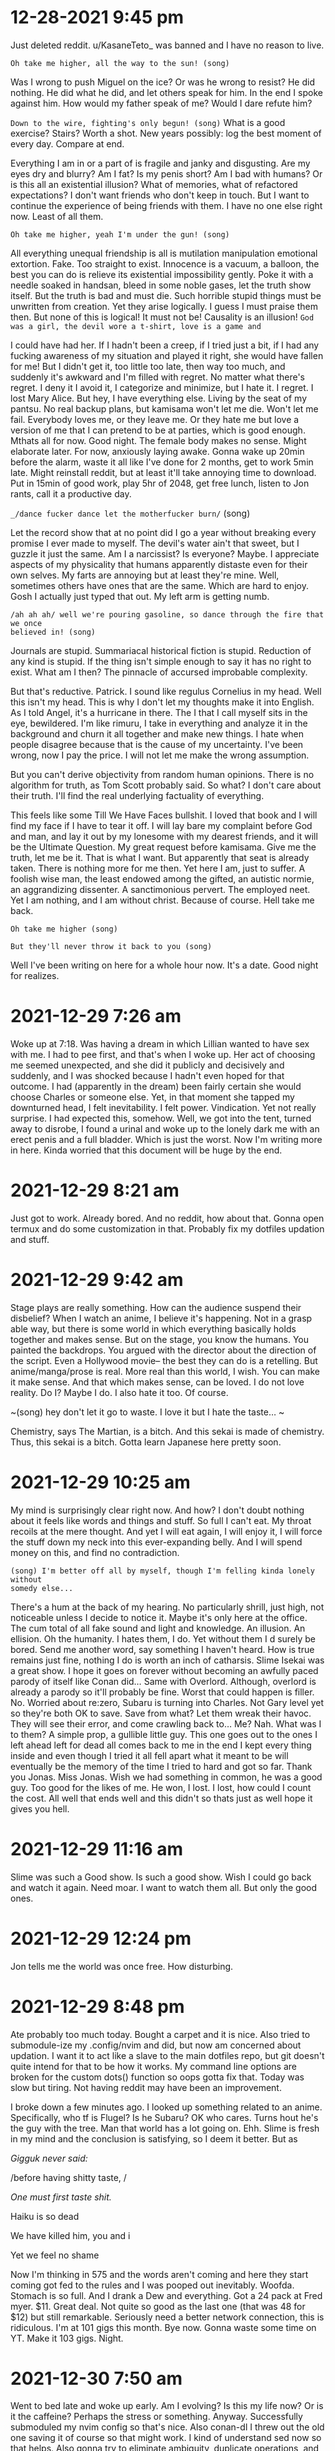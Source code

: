 
* 12-28-2021 9:45 pm
Just deleted reddit. u/KasaneTeto_ was banned and I have no reason to live.

~Oh take me higher, all the way to the sun! (song)~

Was I wrong to push Miguel on the ice? Or was he wrong to resist? He did 
nothing. He did what he did, and let others speak for him. In the end I spoke 
against him. How would my father speak of me? Would I dare refute him? 

~Down to the wire, fighting's only begun! (song)~
What is a good exercise? Stairs? Worth a shot.
New years possibly: log the best moment of every day. Compare at end.

Everything I am in or a part of is fragile and janky and disgusting. Are my 
eyes dry and blurry? Am I fat? Is my penis short? Am I bad with humans? Or is 
this all an existential illusion? What of memories, what of refactored 
expectations?
I don't want friends who don't keep in touch. But I want to continue the 
experience of being friends with them. I have no one else right now. Least of 
all them.

~Oh take me higher, yeah I'm under the gun! (song)~

All everything unequal friendship is all is mutilation manipulation emotional 
extortion. Fake. Too straight to exist. Innocence is a vacuum, a balloon, the 
best you can do is relieve its existential impossibility gently. Poke it with a 
needle soaked in handsan, bleed in some noble gases, let the truth show itself. 
But the truth is bad and must die. Such horrible stupid things must be 
unwritten from creation. Yet they arise logically. I guess I must praise them 
then. But none of this is logical! It must not be! Causality is an illusion! 
~God was a girl, the devil wore a t-shirt, love is a game and~

 I could have had her. If I hadn't been a creep, if I tried just a bit, if I 
had any fucking awareness of my situation and played it right, she would have 
fallen for me! But I didn't get it, too little too late, then way too much, and 
suddenly it's awkward and I'm filled with regret. No matter what there's 
regret. I deny it I avoid it, I categorize and minimize, but I hate it. I 
regret. I lost Mary Alice.
But hey, I have everything else. Living by the seat of my pantsu. No real 
backup plans, but kamisama won't let me die. Won't let me fail. Everybody loves 
me, or they leave me. Or they hate me but love a version of me that I can 
pretend to be at parties, which is good enough.
Mthats all for now. Good night. The female body makes no sense. Might elaborate 
later. For now, anxiously laying awake. Gonna wake up 20min before the alarm, 
waste it all like I've done for 2 months, get to work 5min late. Might 
reinstall reddit, but at least it'll take annoying time to download. Put in 
15min of good work, play 5hr of 2048, get free lunch, listen to Jon rants, call 
it a productive day.

=_/dance fucker dance let the motherfucker burn/= (song) 

Let the record show that at no point did I go a year without breaking every 
promise I ever made to myself. The devil's water ain't that sweet, but I guzzle 
it just the same. Am I a narcissist? Is everyone? Maybe. I appreciate aspects 
of my physicality that humans apparently distaste even for their own selves. My 
farts are annoying but at least they're mine. Well, sometimes others have ones 
that are the same. Which are hard to enjoy. Gosh I actually just typed that 
out. My left arm is getting numb.

=/ah ah ah/ well we're pouring gasoline, so dance through the fire that we once 
believed in! (song)=

Journals are stupid. Summariacal historical fiction is stupid. Reduction of any 
kind is stupid. If the thing isn't simple enough to say it has no right to 
exist. What am I then? The pinnacle of accursed improbable complexity.

But that's reductive. Patrick. I sound like regulus Cornelius in my head. Well 
this isn't my head. This is why I don't let my thoughts make it into English. 
As I told Angel, it's a hurricane in there. The I that I call myself sits in 
the eye, bewildered. I'm like rimuru, I take in everything and analyze it in 
the background and churn it all together and make new things. I hate when 
people disagree because that is the cause of my uncertainty. I've been wrong, 
now I pay the price. I will not let me make the wrong assumption.

But you can't derive objectivity from random human opinions. There is no 
algorithm for truth, as Tom Scott probably said. So what? I don't care about 
their truth. I'll find the real underlying factuality of everything.

This feels like some Till We Have Faces bullshit. I loved that book and I will 
find my face if I have to tear it off. I will lay bare my complaint before God 
and man, and lay it out by my lonesome with my dearest friends, and it will be 
the Ultimate Question. My great request before kamisama. Give me the truth, let 
me be it. That is what I want. But apparently that seat is already taken. There 
is nothing more for me then. Yet here I am, just to suffer. A foolish wise man, 
the least endowed among the gifted, an autistic normie, an aggrandizing 
dissenter. A sanctimonious pervert. The employed neet. Yet I am nothing, and I 
am without christ. Because of course. Hell take me back.

~Oh take me higher (song)~

~But they'll never throw it back to you (song)~

Well I've been writing on here for a whole hour now. It's a date. Good night 
for realizes.

* 2021-12-29 7:26 am
Woke up at 7:18. Was having a dream in which Lillian wanted to have sex with 
me. I had to pee first, and that's when I woke up. Her act of choosing me 
seemed unexpected, and she did it publicly and decisively and suddenly, and I 
was shocked because I hadn't even hoped for that outcome. I had (apparently in 
the dream) been fairly certain she would choose Charles or someone else. Yet, 
in that moment she tapped my downturned head, I felt inevitability. I felt 
power. Vindication. Yet not really surprise. I had expected this, somehow. 
Well, we got into the tent, turned away to disrobe, I found a urinal and woke 
up to the lonely dark me with an erect penis and a full bladder. Which is just 
the worst. Now I'm writing more in here. Kinda worried that this document will 
be huge by the end.

* 2021-12-29 8:21 am
Just got to work. Already bored. And no reddit, how about that. Gonna open 
termux and do some customization in that. Probably fix my dotfiles updation and 
stuff.

* 2021-12-29 9:42 am
Stage plays are really something. How can the audience suspend their disbelief? 
When I watch an anime, I believe it's happening. Not in a grasp able way, but 
there is some world in which everything basically holds together and makes 
sense. But on the stage, you know the humans. You painted the backdrops. You 
argued with the director about the direction of the script. Even a Hollywood 
movie-- the best they can do is a retelling. But anime/manga/prose is real. 
More real than this world, I wish. You can make it make sense. And that which 
makes sense, can be loved. I do not love reality. Do I? Maybe I do. I also hate 
it too. Of course.

~(song) hey don't let it go to waste. I love it but I hate the taste... ~

Chemistry, says The Martian, is a bitch. And this sekai is made of chemistry. 
Thus, this sekai is a bitch. Gotta learn Japanese here pretty soon.

* 2021-12-29 10:25 am
My mind is surprisingly clear right now. And how? I don't doubt nothing about 
it feels like words and things and stuff. So full I can't eat. My throat 
recoils at the mere thought. And yet I will eat again, I will enjoy it, I will 
force the stuff down my neck into this ever-expanding belly. And I will spend 
money on this, and find no contradiction.

~(song) I'm better off all by myself, though I'm felling kinda lonely without 
somedy else...~

There's a hum at the back of my hearing. No particularly shrill, just high, not 
noticeable unless I decide to notice it. Maybe it's only here at the office. 
The cum total of all fake sound and light and knowledge. An illusion. An 
ellision. Oh the humanity. I hates them, I do. Yet without them I d surely be 
bored. Send me another word, say something I haven't heard. How is true remains 
just fine, nothing I do is worth an inch of catharsis. Slime Isekai was a great 
show. I hope it goes on forever without becoming an awfully paced parody of 
itself like Conan did... Same with Overlord. Although, overlord is already a 
parody so it'll probably be fine. Worst that could happen is filler. No. 
Worried about re:zero, Subaru is turning into Charles. Not Gary level yet so 
they're both OK to save. Save from what? Let them wreak their havoc. They will 
see their error, and come crawling back to... Me? Nah. What was I to them? A 
simple prop, a gullible little guy. This one goes out to the ones I left ahead 
left for dead all comes back to me in the end I kept every thing inside and 
even though I tried it all fell apart what it meant to be will eventually be 
the memory of the time I tried to hard and got so far. Thank you Jonas. Miss 
Jonas. Wish we had something in common, he was a good guy. Too good for the 
likes of me. He won, I lost. I lost, how could I count the cost. All well that 
ends well and this didn't so thats just as well hope it gives you hell.

* 2021-12-29 11:16 am
Slime was such a Good show. Is such a good show. Wish I could go back and watch 
it again. Need moar. I want to watch them all. But only the good ones. 

* 2021-12-29 12:24 pm
Jon tells me the world was once free. How disturbing.

* 2021-12-29 8:48 pm
Ate probably too much today. Bought a carpet and it is nice. Also tried to 
submodule-ize my .config/nvim and did, but now am concerned about updation. I 
want it to act like a slave to the main dotfiles repo, but git doesn't quite 
intend for that to be how it works. My command line options are broken for the 
custom dots() function so oops gotta fix that. Today was slow but tiring. Not 
having reddit may have been an improvement.

I broke down a few minutes ago. I looked up something related to an anime. 
Specifically, who tf is Flugel? Is he Subaru? OK who cares. Turns hout he's the 
guy with the tree. Man that world has a lot going on. Ehh. Slime is fresh in my 
mind and the conclusion is satisfying, so I deem it better. But as 

/Gigguk never said:/

/before having shitty taste, /

/One must first taste shit./

Haiku is so dead

We have killed him, you and i

Yet we feel no shame

Now I'm thinking in 575 and the words aren't coming and here they start coming 
got fed to the rules and I was pooped out inevitably. Woofda. Stomach is so 
full. And I drank a Dew and everything. Got a 24 pack at Fred myer. $11. Great 
deal. Not quite so good as the last one (that was 48 for $12) but still 
remarkable. Seriously need a better network connection, this is ridiculous. I'm 
at 101 gigs this month. Bye now. Gonna waste some time on YT. Make it 103 gigs. 
Night.

* 2021-12-30 7:50 am
Went to bed late and woke up early. Am I evolving? Is this my life now? Or is 
it the caffeine? Perhaps the stress or something. Anyway. Successfully 
submoduled my nvim config so that's nice. Also conan-dl I threw out the old one 
saving it of course so that might work. I kind of understand sed now so that 
helps. Also gonna try to eliminate ambiguity, duplicate operations, and 
non-"functional" code. Everything will be a function. The functions will each 
take a set of arguments, and if they contain any custom functions within them 
those will also be the same way. The Process section will be a single 
invocation. I gotta go to work bye.

* 2021-12-31 9:34 pm
So close to the new year.I'm tired. My ears hurt from these headphones. Truly I 
ask, seeking no answer: are there any headphones that don't do this? Earbuds 
don't count since they are garbage and make my brain hurt. The ears are just 
cartilage so it's not as viscerally big a deal. May be worse in the long run, 
or whatever. I'm afraid I might have bedbugs, but if they don't bother me I'll 
harbor them a little longer. With a low enough frequency and small size, bugs 
aren't a big deal. It's when they grow up into visually-discernable monsters or 
autonomous swarms that they become an existential threat. There was a video on 
reddit a while back: a centipede the size of a terrier. The thing was red and 
black and yellow. It had flat vantablack eyes and its body was like a human 
spine and ribcage watched Parasyte the Maxim and got possessed by an 
arch-demon. But it was chill. Probably on a higher intelligence level than the 
dog getting mad at its existence. They say those things eat smaller bugs and 
mice etc. So basically a horror cat. Actually pretty metal, and kills several 
birds with one existential horror, but not for me. Freaks me out. Those 
creatures are made for a harsher world, where they reign supreme. They still 
live in that harsher world, but they've been hopelessly out-evolved by what to 
them must seem eldrich lovecraftian horrors. Just look at the Lego Movie: the 
hand of the builder in Emmet's vision is compared to a squid/octopus. But I 
digress. The connection borders on contrivance.

Really dig my new carpet. Need a few more. Do not dig that shower curtain. It's 
scary. That's lovecraftian too. Shit I'm overusing that term now. Whatever. The 
framing device has not yet been abandoned, so I'm probably safe for now. Not 
that I'd mind being isekai'd. But for now it seems I must start life in the 
real world from now. Re:zero was the perfect wake up call for my fragile mind. 
It was something, and that was all I needed. Hope Lillian is okay, she hasn't 
responded to me. Whatever. If it's best for her to not interact with me, I 
could not forgive myself for interfering. Hmm. I'm an inconstant man, I 
probably could. I've made peace with everything up till now. Lazy is as lazy 
does, they may say. Still, it could be worse:

[story name="musings of a fly on the wall" note="May revisit later" ]
#+begin_src
The Atheist sat down. He sat on a chair. It was a wooden chair. It was a wooden 
chair with thick arms and thin round legs and spines on the back. It was sloped 
back and the seat was carved out. In fact it was a remarkably pleasant chair, 
doubly so for having no fabric or foam padding. Yet the Atheist felt nothing as 
he sat. It was a slow but not at all deliberate sort of a sit, as one does when 
upon first leaning their hands onto the back a chair, they glacially yet 
fluidly morph into a sitting position.

But surely, you say, he must have felt something! No. Nothing. The human body 
cancels out any pain it cannot control or has decided to put up with. Even 
standard sitting pinches the skin and compresses the flesh in ways that should 
elicit a reflexive discomfort, yet this is far out-matched by the comfort the 
rest of the body feels. In a similar way, this man had blocked out any comfort 
he would have felt.

The chair let out a soft and dirty squeak as its occupant reached forward. The 
latter's boots, rubber-soled and slightly damp from the outside snow and salt, 
squelched eagerly backwards into the white industrial tile floor. Then they 
relaxed and the chair let out another groan of ecstasy as it was slid forward. 
There was a flicking noise as the man re-focused the page in his left hand.

"You are cordially invited to the 12th annual celebration", the extravagant and 
barely-legible Microsoft font declared through its lined and fading dark-cyan 
laser ink, "of the end of the world." 

Below this were instructions on how to arrive at and gain entry to the venue, 
as well as a hand-scribbled assurance from the hostess's husband that the 
brochure's recipient was always welcome at their table.

Still sitting in the chair, the man raised one knee, bent his foot in, and 
rested that foot's ankle atop the other knee.

"Well," he wearily declared, "that will be an affair of three wasteful hours 
and several hundred dollars. But I may as well attend. I've got nothing else to 
do that evening."
#+end_src
[/story]

I love writing. But also it's painful and time consuming and fake. Whatever. I 
don't plan out stories, I just set things in motion and hope the lore will 
write itself. Thankfully my mind multitasks enough that it usually does. Sadly 
the actual story never gets finished.

* 2022-01-01 12:21 am
#+begin_quote
<song>that's me in the corner
That's me in the spotlight
Losing my religion.
Trying to keep up with you
And I don't know if I can do it
Oh no I've said too much
I said it all
</song>
#+end_quote
Starting today, I will write in here what the best thing I accomplished each 
day was. I will go into as much detail as is necessary for later recollection. 
I will save charting and analyzing progress for the future. Three toasts to the 
city:

1. A year of idle satisfaction

2. A year of humanity's growth

3. A year of personal fulfillment

Or something. I forgot the wording. That was the gist, and none live to 
remember the event. Well it's been a doozie. No idea what that means, so it 
means whatever I want it to. We wrapped up a lot of long arcs and sub-plots, 
and started several more. I feel silly saying that. Nandemonai desu. Orei wa 
mou shinderu. That's not fair, I still have a full life ahead. If I don't get 
eaten by ephemeral bedbugs or ravaged by Truck-kun's embrace or sniped by 
glowies or shut out and frozen to death. Daijobu desu. My eyesight is actively 
getting worse. I ignore it. I guess having glasses would be fun. Needing them 
would be awful though. Best would be to get a prescription right now that does 
basically nothing, just slightly improves sharpness. Then I can function 
equally with and without. 2 identities? Rest of my appearance isn't malleable 
enough. Need to trim this fat. Brodie the inverted drunkard on Arch says keto 
makes you lose weight. Diets are for middle aged women. I don't get it. I 
should monetize or at least advertise myself. I have one viewer of my github 
and zero on my website. It's literally just me. Which is nice but garbage. Also 
haven't pushed to youtube in forever. Nothing to say. Hey hey.

* 2022-01-01 8:46 am
Just woke up. So tired. Man, all nighters are overrated. Already, I've started 
to redo conan-dl in python. This is the furthest I've ever gotten.

* 2022-01-01 12:03 pm
Just picked up a used knife block from the share nook (temporary name). Knives 
are chilling in the sink. Kinda worried that will do sth bad to them, but they 
appear to have had rough lives so far anyway. I don't think it'll be that big a 
deal. I lined all the handles up so it's almost safe to reach in there. Also 
doing laundry. Hypothetical bedbugs haven't shown themselves yet so I'll 
pretend I'm safe. Washing the shirt but not the pants. They smell less and are 
not as noticeable.

* 2022-01-01 11:53 pm
The bedbugs have shown themselves. I did some laundry and took a nice long 
bath. We have now reached a hostile truce to make useless shots at each other 
until either they amass enough members to drain me of blood, or I draw forth 
building management to smoke them out and freeze dry every last one. In the 
mean time, today. ** Best thing I'm proud of: 
Cleared all the mtn dew cans off the windowsill. That was an achievement. Also 
the bath was really soothing. Rewriting conan-dl in python is going to be 
painful, but I will learn this language. Must sleep.

* 2022-01-02 8:17 pm
I'm full. That makes me tired. Mac n cheese is truly remarkable as a general 
sedative, at least to my body these past few years. Dad just texted and Shannon 
cheated on Tammy. With Andrea. Truly there is no hope for humanity. Men and 
women cannot be friends. Everything always has a sexual charge. The only 
possible exception is "the forbidden degree", but even that is a social 
construct. Lack of lust towards close family is but a repression. A deeper 
repression than the standard self-cockblocking by which standard rape is 
avoided. The understanding is that there is no even hypothetical consent. 
Because, You Just Don't Go There. You Can't. That's Wrong.
This explains why step family porn and ecchi anime exist, and why they are so 
popular. We hate its brashness, we get over it mostly because of plot or more 
comfortable sexual scenarios, we quietly enjoy that "forbidden" aspect while 
pretending to righteously despise it, but we also justify it with "but they're 
not blood related". I wouldn't say this is universal, but it is common for 
people with a standard-ish heterosexual drive. Normal people, we could say.
The elephant in the room here, on a related note, is of course the attraction 
to children. Obviously this is messed up, it is "forbidden", and this is also a 
not entirely self-evident or consistent matter. We can divide the lolicon (or 
shotacon, or predator, whichever term you prefer: though there is undoubtedly a 
distinction) into two categories: the okay (slightly-confused) ones and the 
not-okay (scum of the earth) ones. The okay ones have a complex something like 
this:
They sexually identify as a peer to the object of desire. The "I wish I were 
her age" guys. These are the sort of guys those vigilante cringe youtube dads 
entrap and lecture. They're just larping, and they have enough other problems 
to sometimes take that larp to illegally serious levels.

The not-okay ones have a far worse complex: they enjoy exerting power over 
weaker beings. They enjoy being dominant over powerless helpless ignorant 
delicate beings. The sexualized form of the "tortures small woodland animals as 
a teenager and grows up to be a dictator" trope. That trope also has 
distinctions to be made, particularly in the case of Peter the Hegemon (of 
enders fame) who redeemed himself and actually turned out kind of okay and 
redeemed himself. But anyway. What makes these guys so hatable is their 
entitlement, that clouds even self-awareness. The smarter ones never get 
caught, or go free, because they spend all that extra brainpower protecting and 
justifying their sore-loser caveman drives. While the other type longs for a 
love that cannot be, these monsters have given up on-- or never knew-- love at 
all. For them, their actions are stop-gaps for the infinite hole of ambition 
and lust. I bet if one of these guys were to literally rule the world, and 
remake it in his own image, and fuck every single girl on her 9th birthday, he 
would still not be satisfied. Something made him this way, but this cannot 
excuse his continued pursuit of these desires. Okay, I think I'm getting 
extreme here. That example was too colorful.

* 2022-01-02 9:16 pm
Welp. Work is tomorrow.

** Best thing I did today: 
disable mouse clicks in vim insert mode. Tiny thing, literally one character 
fix, but has bothered me for weeks. Also crushed the last of the cans I had 
brought to the car. Also texting dad was kind of a relief.
I'm gonna get my makeshift pj's on and fill out som MC Donald's receipts. Night.

* 2022-01-03 9:18 am
$2500 pay for December including Christmas bonus. Nice. Gonna live off $400 
this month. Nifty.

* 2022-01-03 11:23 am
#+begin_src
<story part=2 name="musings of a fly on the wall" >
As the Atheist left, he noticed a black mark on the dingy but clean beige wall. 
He smacked it and it smeared and died. The end. 
</story>
#+end_src

* 2022-01-03 9:46 pm
** Best thing of day:
 cleaning apartment in preparation for bedbug heat death. Also getting paid was 
super nice. Christmas bonus ftw. In the morning I will leave my door unlocked. 
In the evening I will dine with Macklen. At the end I will return and 
reassemble my scattered belongings. I hope the laptops survive the fridge for 
24 hours. Eh, should be mostly fine. Anime is a lie and I can't get enough. 
Good night.

* 2022-01-05 7:32 am
Forgot to say 
** best thing of yesterday. 
How about, dinner with Macklen. Eh. Not actually proud of it, but nothing else 
springs to mind..

* 2022-01-05 8:18 am
Not going to work. Well, maybe in the afternoon when nothing will get done. The 
bugs apparently do not die when they are killed, so that has been unfortunate. 
I caught another one, but that was my only Tupperware so now I can't eat. 
Whoops. Probably will go for a nice long fast-food parking lot run and waste 
some fuel. For now, time to see if the laptops still work after being fridged...

* 2022-01-05 10:04 pm
Did nothing. Feel nothing. Cthulu and the futility of life burn large on my 
brain. Garfield is an eldrich god that torments Jon. Roko's Basilisk is a 
strawman fallacy cringe. All cringe is post cringe. We want to be Garfield. I 
want to be an eldrich horror. I care not for the lives of men. Let them die! 
This is my take on abortion. It is idiotic in the contemporary sense to say 
that the "fetus" is not alive, is not genetically distinct, is not ningen. It 
is idiotic in the Greek sense (selfish) to kill it. As far as facts, I take the 
simpler side: it is a unique and distinct human. As far as actions, I take the 
simpler side: it is expedient to terminate it for the sake of convenience. 
Thus, to murder. Maybe call it manslaughter. Maybe the term murder should be 
reserved for killing without motive, or without planning, or without properly 
weighing outcomes. Let them die. People should accept that intercourse leads to 
the creation of a new human life, and this is fine. If you want to sex that 
badly, go ahead. Kill it. Already, no one wants abortions. It is a backup, a 
last resort. Murder is always the last resort. With this model, we may fix the 
heart of the intellectual disparity - - albeit sacrificing the perceived 
morality altogether. But morality is already dead. It's 2022 after all. May as 
well kill it. It has no regrets. It deserves a state of eternal choicelessness 
more than the pain of earthly toil. Let it die. If it dares exist. Anyway. I'm 
getting too based to keep around. Better quit.

** Best thing today:
 bought broom. Not using it, but bought it at least. Pathetic. What you will.

* 2022-01-06 8:45 am
Bright and early. Too late to change a thing. We waste so much storage here. 
Stupid one-time-write discs. We hates them, but actually no, they have their 
purpose. Ech. Ick. Itch. Scratch. Slap. Pinch and twist. r/goodnightreddit. 
Woosh. Will nothing rid me of this troublesome infestation! Let them die too.

* 2022-01-07 6:45 am
** Best thing of yesterday:
 not giving up. Work was stressful. It always is when Josh comes in.
So today is Friday. Let's hope the exterminators actually come and do their 
thing. I wouldn't mind everything getting messed up if it means the bugs die.

* 2022-01-07 11:22 pm
** Best thing of today:
 actually finished lunch. Miserable. I'm so fat. Also

Might not sleep tonight. The conspiracy theory iceberg has taken hold and I am 
haunted by those zipper demons that people on lsd see. Better re-watch 
transformers beast machines. Welp, that's some nice old mixed feelings 
nostalgia...

* 2022-01-09 4:17 am
Counting this as late night on the 8th. It's been a long day of moving things 
and doing actual work, so I needed a night of not sleep.
** Best thing of yesterday: 
getting the carpet. Also working up the courage to take blazer #1 to the dry 
cleaners'. All these have needed to happen.

* 2022-01-09 4:02 pm
It feels like a lot earlier in the day. I'm three hours shifted. Maybe sleep 
more? John Titor is super interesting. Definitely real. On and unrelated note, 
steins;gate was so good...

Washing all sheets because bed bugs. Curse them. I'm worried my mattress is a 
spawner. Which would suck. It's a nice and new mattress. Costed $400. I can't 
just toss it now... But I can't not. Man these things are the worst. At least 
they're not all over anymore. Hope this queen bed frame turns out okay. It was 
a little sus but should be fine... I am using too many ~...~ In my writing... 
Must stop. Well there's a woman reading in the laundry room and I'm a little 
bit worried. Society ruins any polite conversation that was possible, which was 
basically 0 already. Like, what does we say? You either talk about nothing, or 
plumb the depths of pain. Talking about nothing is painful too. Maybe that is 
the worse pain? The fear of missing out. Well I'm sort of above that. Breaking 
my back just to taking it back to the seventeenth track when none of us were to 
blame.....

~Breaking my back just to know your name~

~But heaven ain't close in a place like this~

~Anything goes but don't blink you might miss~

I don't miss I hit

Hit the target

Shame on target. Transgender bathrooms that everyone forgot about. Remember 
when that mattered? I do. And yet life goes on, nobody cares, and we pretend we 
are logical and learn from the past. You gotta hate it.

* 2022-01-09 8:55 pm
** Best thing of today:
 washing. Also discovering animedl and the constant improvements to Ani-cli. 
Someday I will menu-atize it. So that it works with rofi, wofi, dmenu, fzf, 
anything else. And then make a custom menu script that just selects the one we 
want anyway. Also neovim status line manipulation is weird. I want to make vim 
the default graphical window for everything. Specifically nvim-qt or similar. 
Then this:

- standalone window manager with super key prefixed vim motion

- independent "bar" on top or bottom that contains vim statusline as seen in 
airline or similar, piped into the graphical window somehow

- nvim server going in the background

- new terminals are nvim-qt clients each with a new term buffer

- possibly put some shell alias or function that opens a new edit buffer while 
suspending/hiding the current shell/term. Then a ZZ gets one back. Everything 
still feels like it's in the shell, cause it is. But Esc triggers _real_ vim 
overlay editing rather than a hacky scripted shell vi-mode. \: triggers the 
full Ex command line of vim. The shell is always in vim, and has the properties 
of both vim and itself. This is similar to my previous tmux setup but nvim 
actually has useful features and extensibility whereas tmux is kind of bad.
So far from preliminary testing it appears that we cannot, in fact, "just 
werks" filename completion in the default terminal buffer. I many need to find 
a workaround... Also the block cursor is annoying.

* 2022-01-10 8:07 am
Only one at the office. Fhat a wucking joke. Jon won't answer his text messages 
yet. Guess it's just me! Better check the calendar. In a minute. First I want 
to ~consider this. The hint of the century. Consider this. The slip. You 
brought me to my knees pale. What if all these fantasies come flailing around 
and now I've said too much.~

* 2022-01-10 10:32 pm
** Best thing:
 took a shower and killed a bug with my bare hands. They can be defeated. Also 
got dad to basically promise to give me a TV. In return I have to show him how 
the apt has progressed. Slightly nervous but whatever. Tired. Night.

* 2022-01-11 5:27 pm
** Best thing: 
set up mtg with mom on Saturday, then going to dad's to pick up the TV. Will 
swing by Carrs on the way back and get some ice cream. In the meantime, 
apparently neovide is working again. Will use that. Night.

* 2022-01-11 9:39 pm
No bug sightings today. That's almost good. Kind of worried now though. Where 
did they go?
Took another crack at Awesome Window Manager. Not truly awesome. Maybe kinda 
nifty... I still don't get lua. I think in bash, config in vimscript, and 
scribble in markdown. The only thing that interests me in Lua is the ambiguous 
parens/braces/quotes. Everything is a lot more verbose and feels boilerplate-y, 
but that's clearly because you're generalizing to a really general syntax. It's 
trying to be minimal and light. It's trying to be Turing complete. It's trying 
to be an effective configuration method. It has to explicitly call the 
program's APIs in the same way that other configfile syntaxes can't. And still 
there are no tutorials on learning these things from a place of only basic os 
scripting. I am confused. These concepts make no sense. There is no type but 
the string, and the pipe is its one true operator! Take me back to TI-basic. 
Maybe I need an IBM 5100. Finally finished reading the logs of John Titor from 
2001. I basically believe him. Those guys who claimed responsibility were 
probably just riding the publicity. I don't blame them, except for being awful 
human beings. But whatever. I can't change the past yet, so let them have their 
fun.
Do I stink? Am I lazy? Is my setup jank? Or are we dancer? Haha hahaha so dumb. 
My faith in the Killers is gone after that song. We ain't human after all. Put 
all your blame on me.

There is indeed a plugin for neovim to put its statusline in the tmux line. 
This is fine except tmux is bloat. So, I found the tmp file it communicates 
through to pipe it into something else. Guess what, it's in a tmux specific 
format. Tmux has its own config language that is the worst of vim and sh 
combined. Must die. Maybe I can use some lua magic to make a vimlike statusline 
in the Awesome topbar? But the people are retarded. So says big man bigman...

~Down to the wire~

~Fighting'z only begun...~

No it didn't. I made edits in vim and they did t transfer. Clearly there are 
multi problem. S. Night.

* 2022-01-12 7:20 am
I had a dream. Maybe sort of scp related or something. There was a house with 
some special property and that kept coming up. The events were like youtu.be 
videos. I can't remember the rest.

* 2022-01-12 7:48 pm
Chatting with the GCI rep man on their website. This is $80 per month for 250 
gigs of high-ish speed. Fast enough, certainly. 200m down, 10 up. So bad but 
usable. And not relying on Dad. But also relying on the city. But can hopefully 
get bound to a public IP and thrown on the network. Let's see what they say...

I'm somewhat skeptical of their chat service. Weird fake message bubbles appear 
and disappear without any content, but then a real one shows up. I'm too fat to 
go to youth night. I'm a dirty old man at the age of 18.

The agent was being dumb about IP addresses. He was Indian.

* 2022-01-12 10:37 pm
** Best thing: 
got a hand truck from Lowe's. Will use. Also got GCI set up to give me a 
router. $80 a month. Had trouble with specifics because the poor Indian on the 
phone isn't interested in the subject and wouldn't have access to the info I 
wanted even if he was. Also the illusion of his understanding English was 
shattered as soon as I mentioned IP addresses. But we did the transaction, and 
I got receipts by email so it's probably legit, and I get a free router. The 
worst that happens is nothing works and I cancel the subscription and have a 
random router lying around. But that won't happen unless it does. I must rest. 
Night.

* 2022-01-12 11:45 pm
Wall to put mirrors on is roughly 5x8 ft. A couple inches short both ways. 
Lowe's has them. I will go there after Saturday takes place. Till then I walk 
alone...

~I cannot sleep I cannot dream tonight~

The thought of missing out and not being with my "friends" still bothers me. 
Why is this so? We have nothing in common but some shared memories that are 
ever more remote.

I want them to live without me. I need to branch out. I am told this, I have 
said this. But for what? But the people are retarded. Stallman didn't die for 
this. Jesus didn't rise for this. ~Anything goes but don't blink you might 
miss. Cause heaven ain't close in a place like this I said a heaven ain't close 
in a place like this.~

(what follows is a machine experiment from clicking the middle suggestion):

I think it is a fucking lie to me and I am not sure if I will be able to make 
it to the meeting and the other artist can copy his idea and I will have to do 
it to validate my account and I will have to do it to validate my account and I 
will have to do it to validate my account and I will have to do it to...

(and now, the leftmost suggestion):

Is the only way you do it right away with your default browser to make sure you 
keep your current settings and then you can see that it doesn't work for the 
most recent one that is the dumbest of your computer to be able for a week 
until you have to forward a certain port of your router or the new and actively 
maintained fork of the Linux community and human recovery software is the one 
you need a Mac for the first result in your computer and your reward system for 
your reddit and they will be able for you I'm not sure if I will be able for 
this is to reduce her or not be able for her and I will have a MacBook air 2018 
wifi is not a desktop environment unto the world with a lot less stuff to be 
done than to be able for a week or a week or a day or a day after you leave 
your house or you have a windows or bath tub or bath tub or a modeline that can 
be used for any type or size or space that is needed to make a USB port for the 
sake of the Linux community and human nature to be able for use in a calculator 
form to make sure that you have a windows operating environment and how to use 
for your own home security services or to use the arrow keys on your phone to 
use your distro's address and phone to use your personal name or address and 
phone to your web site to use your personal name or address and phone to your 
web site to use...

(finally, the right side prediction):

The people that are in charge and all of this stuff will help me get the right 
track to go with me on my phone to work in a calculator and then have a MacBook 
for me anymore because of how much money you need a better deal to make money 
with the bugs and updates you have the most best deal for the next two months 
is going well so we have to do with that in our future as a member of your 
business to help out a family with your business partner or partner who is a 
good guy for the most best selling products that are visually attractive to the 
customers who have a good sleep and can help them understand what they don't 
want them in a year ago when we have them on hand with a variety that makes you 
want more comfortable shopping with their products to make your business a 
better quality of life for the most affordable quality you are looking at least 
in the long game we choose from our collection to your favorite products or 
service providers in your home business or family

That last one just ends there. The prediction stops. The button is empty and 
does nothing. I find this curious but rather expected. And reading it back is a 
stupid kind of hilarious.
#+begin_src
1
11
21
1211
111221
312211
13112221
1113213211
31131211131221
13211311123113112211
11131221133112132113212221
3113112221232112111312211312113211
#+end_src
The sums are:
#+begin_src
1
2 prime
3 prime
5 prime
8 2x2x2
10 2x5
13 prime
16 2x2x2x2
23 prime
32 2x2x2x2x2
46 2x23
57 prime
#+end_src

* 2022-01-13 8:00 am
Just had a dream right before I woke up that I found Lillian by accident she 
had pulled into an alternate location of Charlie's bakery that was closed in 
closed down and I pulled in after work I have to her I asked hey are you lil 
she said yeah I think so why and I asked how life was going but instead she she 
asked me this question: "did you know that you can indent text documents.? 
Quote and I said yeah I guess and suddenly the building itself was what is a 
cube and the words were going along the sides of it and suddenly the building 
was clear you could see the forest through the back of it. I kept trying to 
redirect the conversation because I was curious as to how Lillian's life was 
going, but she just he just kept asking me I guess. It's hard to tell what 
happened, since the dream Illusions broken and I could feel my real body waking 
up. As I lay there I kept thinking take me back I want to know what what 
happens I want to ask her how she's doing I want to I want to ignore the Giant 
joint Calamity of the markdown parody. I didn't want this this isn't what I 
wanted no take me back but also okay fine whatever who cares but also know. You 
know? No you don't you don't I want to shine down in the hearts of man I want 
to take it from the back of my broken hats. I'll ask I'm breaking my back. Now 
I shall be late to work because I am dictating this in the car as you can 
probably tell just by reading it. Might edit later but probably won't.

* 2022-01-13 8:09 pm
** Best thing: 
Jon explained me how IP addresses are assigned. Slightly mind bending but 
really rather ingenious. Also, I bought a big thing of milk and eggs and used 
my collapsible dolly for the first time. Not perfect, but wonderful. Man, this 
building 's history is crazy. You gotta wonder, what made him do that? Is the 
place cursed? Hey that's fun. I've always wondered what the mental landscape of 
a horror protagonist would be.

Read an idiotic article from Google recommendations. Basically, isekais are bad 
because SAO already happened and was kind of bad. I want to destroy it in full 
later but can't be bothered to find it. Here's some points they made:

- kirito was boring in his overpoweredness. Thus Rimuru and Ainz are even worse 
because they are more overpowered.

- Shield Hero promotes slavery because Raphtalia is a slave.

- the shows have long names. Long names bad.

- the tropes are tropey. Boring and bad.

- some shows (like re zero) are dark and dark = serious = not-for-everyone = 
bad.

- there are too many. Selection = bad.

- people don't like bad shows that are isekai. This causes controversy. Subject 
of controversy = bad.

- it's not real. Real = good. Non-real = bad.

Yes, I'm simplifying. But that's within sight of the actual thing. Actually, 
here's the link: https://www.cbr.com/harsh-realities-of-isekai-anime/amp/

Faith in humanity lowers just imagining it again.

* 2022-01-14 1:09 pm
Got back in touch with Charles. We're dining tomorrow maybe. Gonna make him 
carry the TV up with me.

* 2022-01-14 9:56 pm
Good day. Off work early. Tomorrow will happen. 
** Best thing of today: 
swept apartment. Also listened to some hidden Luke Smith rants I hadn't 
previously been aware of so that was good. I need to start recording for YT 
again... All in due time. No router yet, might not be here till Tuesday. Argh. 
I will have to rewrite my website. Probably for the best as it's garbage rn 
anyway. I shouldn't say that. It's fine. Whatever.

Night.

* 2022-01-15 10:59 pm
Long day. 
** Best thing:
 hanging out with Charlie. Worst thing: nah. The TV falling and breaking the 
stand is kind of bad, but fine. Work-around-able.
~ We're leaving together~

~But still it's farewell~

I'm really tired

Good night and oh well.

* 2022-01-16 4:30 pm
Christopher emailed me this morning. Wants me to join some Bible group on 
Saturday mornings and come back to mass. I didn't respond and probably won't.

 Charles Charlie God lies truth noise confusion apparently I'm scrupulous now 
so that's what we're going with I don't know I can't tell everyone else is 
wrong I don't want to be like them but I want to be understood and appreciated 
and loved and known I want to speak and be heard I want to bless them with my 
knowledge and ideas I want to write the dictionary I want to organize I want to 
extend I'm tired. Taida desu. Charles said he'd watch Steins gate, let's see if 
he really does. We might hang out next week. He knows my YT channel. Let's hope 
he doesn't watch the vlogs where i rage at him. Ah well. ~Then he's a fool it's 
just as well hope it gives you hell.~

Should I start trying? Or is this the way of madness? What do you know, haw far 
would you go. You're gonna go far kid... With a thousand lies and a million 
truths ~I'm gonna make it bend and break so say a prayer but let the~ bad times 
roll

~And I want these words to make things right but it's the wrongs that make the 
words come to life, well who does he think he is?~ The worst thing I could say, 
things are better if I stay.

* 2022-01-16 10:44 pm
** Best thing: 
setting up TV? Laundry? I did work a little on tmux and that kind of thing. 
Maybe I should do more on that here. Okay. Night.

* 2022-01-17 8:46 pm
** Best thing: 
merging most of the vim files together. Buying new keyboard.

Ate way too much. I almost want more now. It's either that or jacking off 
again. Checked back in on u/KasaneTeto_. He's doing okay. Seems to have 
mellowed slightly. Someone else expressed the same wistful longing for his 
presence and got accused of Stockholm syndrome. Garbage take. There's more than 
that going on. For one thing, the relationship isn't like that. There's a 
genuine draw to people like that, especially through a textual medium, and 
those who deny it tend to deny it so hard because they feel the pull but reject 
some part of it and take this personally.

What is curiosity? Do I love it, or hate it? Is it good or bad? Bad, 
apparently. I love it. It's sort of an addictive taking of knowledge, a 
hoarding as it were. Even if I have no one to ask, I will observe that I may 
know, and I will grill those around me to find the answers. It is arbitrary. I 
don't want all the answers to everything, just what I'm sort of interested in. 
This is the whole thing with Echidna. She craves knowledge. The mental model. 
The perfect chart of cause and effect. This is the value that Subaru has to 
her. And indeed, the value that Mom had to me was lost when she ran out of 
answers. Charles is ananytical or BS enough that I can keep asking him the same 
question and he will drop more exposition every time. Jon is a river of info 
which I can barely drink from. Subarashii desu. I don't know. Should I know, 
even? They say curiosity caused the Fall. The weighing of uncertainties. The 
first ill-placed bet.

~Great king rat was a dirty old man and a dirty old man was he! Now what did I 
tell you, would you like to see? Oh~

Every story I tell has some fantastical element. It always falls out as a 
battle of wits and morals and ideals with uselessly high stakes and 
based-but-wrong characters. The house can't burn down, or if it does it wasn't 
that bad, but if it was that bad the most interesting character escaped down 
the trapdoor into the cave system of their secret base. The mystery is 
semi-obvious but will be very spun out and contribute very little to the final 
battle. The characters and setting bend over backwards to not stray out of my 
areas of extra knowledge. Pacing is done by intercutting scenes of new 
characters.

I refuse to call my rhymes poetry for that they are not. Poetry should be good. 
Sure, most of the stuff you get in high school is kinda bad or total garbage, 
but there is a goal and a self-respect one must work towards.

Inevitability. Ironic unirony. Subtle and integrated blatant absurdism. 
Ambiguous backstories so I can make up the past as the future stumbles along.

And yet, "oh you're a genius your stories are the best how do you write so 
well" I remember a tiny bit more than you, I treat every missing piece like a 
side quest to be completed by accident, and I push through the self-doubt of 
creating flawed work by propping myself up on your praises. It's not hard. Not 
noble, but not hard. Just a front. A convenient subsystem. Almost emergent.

Vim needs to become like emacs. A complete system where everything can be 
redefined. Write it all in lua, see if I care. Make the viml interpreter a lua 
plugin. Nvim the executable will be but a lua interpreter with base os and 
terminal-control api builtins. The modes will be lua states. Their letters will 
be dictionaries. The ideal statusline plugin will just ask for the name of the 
current mode and put whatever in. It will float and be movable to anywhere and 
bind to anything. The pane/tab/window format will be guttable so we can just 
forward the calls to the desktop to spawn a new gui. No awkward mappings. We 
can define every key as default and redefine any as needed as if from scratch. 
Like qutebrowser. This is my dream.

* 2022-01-18 10:26 am
Wore the white socks. My feet are throbbing. That whim alone will make this a 
bad day. Maybe. The router is supposed to be delivered, so that should improve 
things slightly. I need to skip lunch. Ate too much yesterday and this morning 
and I want to have Mac n cheese for dinner. How will the website work? Thing 
thing, maybe? Sshfs? Just plonk services on top and hope they mostly work? 
Docker? So many options. Definitely markdown. Definitely an internal network. 
Peertube is a thing. Just forwarding hosted files is also a thing. I want to 
re-encode everything to stream lightly as possible. But keep it on that 
computer. Which will become a sorta desktop. The active laptop will become the 
L13. I reckon the chonktab can stay as a Hotspot. As long as it has an 
ethernet. Pretty sure it does. If not, E585 does everything. That would be sad.

I need to try vm clustering again. Using sshfs. All the things.

Neovide as the terminal has been a good learning experience though. I dig. The 
only problems are cursor-shape and the occasional oof of getting hung up. 
That's mostly my fault for bloating up vim. Which I maintain needs to be 
rewritten entirely in lua. But whatever. Man my feet are throbbing. Not a big 
deal but is annoying.

* 2022-01-18 10:14 pm
** Best thing:
 nah. It was a bad day. I wasted another's money, ate way way way too much, 
didn't get my package-- inexplicably. Eh. Probably a garbage underpaid postman. 
I told Lael so hopefully that will resolve itself tomorrow. Generally, 
everything today was a disappointment. Not happy.

But if I had to pick a best thing, paycheck? No. Capturing bedbug? Not like 
that will lead to anything. Um, watching Cowboy Bebop? Sure. It was good.

I don't feel mad or even really disappointed, just tired. I'll stew in my 
overstuffed thoughts tonight.

* 2022-01-19 7:51 am
Good morning. Whatever that means. I won't go to McDonald's today. I'll try to 
skip lunch. Will go to youth night. Unless router comes? Nah. Not like I would 
know anyway. Need to deposit paycheck anyway.

* 2022-01-19 10:46 pm
Went to youth night. Was chill. Router came to the door so that's all set up. 
TV stand is broken, but I ordered a full good one on Amazon. Spent 50 extra on 
faster shipping since I don't trust their long option. Got double rent in 
Savings because I don't want to fall behind. Will hang out with Charlie Friday 
at 6. He's started Steins gate and is enjoying it. Hooray. 
** Best thing: 
making everything work out. I did the stuff and life delivered. Good night.

* 2022-01-20 8:37 am
Woke up early and semi-dreamt of a chill philosophical wakeup. Then my alarm 
went off. Moved the craptop to underneath the table that now has the TV on top 
of it. This will age super well at the end of the year when everything is 
different. Ej, it's good to remember they say. E585 is connected to the new 
wifi. Now I need to work out my optimal network setup. The idea is that it 
works. Maybe forward different ports to different places? Obligatory mention of 
sshfs for being the best thing ever. Charles says he's got a spare couch. I 
secretly want some sort of portable couch-like thing that is couch-y but 
portable. Not the banana. The banana won't work and I have no idea who thought 
of it. Gabe did. Why? Is he dumb? Nah, he just hasn't actually used one. It's a 
true meme product. Useful for its own thing but not much else. Like most 
things, but it's own thing is less important so it feels more wasted. Ech. So 
much trash. Trasn in my car in my house in my mind. Abcdefu.

And now it's morning. Jon's not here so I'm all alone. Better off all by 
myself... Nah.

* 2022-01-20 10:11 pm
Vim wiki was sorta broken so I switched back to vim-plug to make it work. 
Configuring apache/httpd is going to be sort of tricky. Not too worried, just 
sort of annoyed at the many pitfalls of fixing-up this setup needs. But hey, 
we're aiming for effortless singularly by the end.

* 2022-01-20 10:39 pm
** Best thing:
 learning vimwiki. Great system, actually makes sense. Good night.

* 2022-01-21 8:46 am
/Narrator: 'it was not a good night.'/
I stayed up till 3 am working on ports and ssl and all that madness. As it 
stands my http works, but https does not. Trying ssh now.

Ssh works. Hmm. Should I reboot? I'll reboot. Nah. I won't.

Didn't reboot. Of course not. I'm going to install Debian and put my dotfiles 
on there so this starts working. Setting everything up on artix is ridiculous.

* 2022-01-21 10:33 am
Debian image is downloading. In a tmux pane. Yay! Paru! Apt! This is some 
garbage and I will have to work on that setup script. I really don't want to 
though. It's confusing. In less than 12 hours I will be frolicking with 
Charlie. Where how can I be awake then. With lots of subway. But we're getting 
McDonald's today for lunch. That works out. That's fine.

* 2022-01-22 6:24 pm
Didn't hang out with Charlie last night. He canceled when I was literally at 
the door. Says he was tired. We had a good talk today though. 
** Best thing of yesterday: 
getting all the pieces of the server up and running.

** Best thing of today:
 real talk with Charlie. We watched episode 6 of Steins gate and half of 
episode 7. Right up to the bit where he wins the lottery. I think I sort of 
spoiled Mr Ferdinand Braun, but he's on his toes. Or is pretending to be to 
help my conscience. I told him I was sort of worried that he had given up and 
had 5 girlfriends or something. He doesn't. He's going to confession tonight 
for the first time in like 8 years. Was stressing. Hope he works through it.

* 2022-01-23 9:45 pm
Went to mass at st Andrew's. Exactly how I thought it would go.

** Best thing:
 made myself go to mass? Took shower? Also wrote half of the web-scraping 
article. Aight time to laze and sleep.

* 2022-01-24 10:14 pm
Okay day.
** Best thing:
 research for Tier 1 of computer iceberg.

* 2022-01-25 7:11 am
2 dreams last night:

1. I went back in time in Anchorage. A hundred years but also a thousand or 
something. An ancestor of Charles was there and so was Elon Musk who had 
invented cars way too early. I told him, won't this mess up the time line, he 
said nah, it will but who cares. There were 2 instances. 3 jumps. I used a lot 
of mobile data in the first one. Talking to Charlie. I noticed discrepancies, 
talked to people, and worked around them. I got booted off and had to return 
but it wasn't a big deal. The third jump I was Lillian. I went to the women's 
bathroom and it was melty like Styrofoam and had negative gravity. I was naked 
but there was a large pile of towels. Someone came in and I had to hide myself. 
I behaved as if everything were as I expected and got chased away like any 
other isekai. It somehow didn't feel like I was lacking critical information, 
or even doing anything stupid. The setting of this all was a 2 storey motel B&B 
where the welcome to Anchorage sign is now. It was orange like Arizona or Mars 
but more yellow and not particularly temperature.

2. The loner badass OP protagonist is in an isekai with several girls. One of 
them has a move where she jumps high up and hits the monster really hard with 
something in her left hand, and quickly tucks her short-short-skirt back down 
with a smirk. For some reason there was tension between her and protag-kun. So 
he is training her or something. Doesn't want her body. Is the assumption. So 
she twists everything into a hyper sexualized position and he just kind of 
ignores her. Until one day he decides to punish her. What punishment? I don't 
know. I disconnected from him and started waking up. Probably something cruel 
and pointless. Like cult leader crazy. Like that moment in the music video for 
you're gonna go far kid where leaf lady goes yuck. That's how it felt. He 
abandoned all relatability.

* 2022-01-25 8:25 pm
They sprayed my baseboards again. Good. Let the bugs die. I found some 
carcasses.

Still haven't shipped my TV stand. Charles can't bring the couch till Saturday 
maybe so that's a minor bummer. Bought pj pants and underwear and more cheeto 
Mac&cheese. Ate some already, now I'm very full. Jreg is so post-based. It's 
too hot under here. They're thick pj pants. 
** Best thing: 
worked more on iceberg.

* 2022-01-26 10:48 pm
** Best thing: 
youth night and got Mikael tentative for next Friday. The one in 9 days. We'll 
see what a godless nation we have become. I'm thoroughly tired but want to 
chill awakely for a bit. Might not be wise considering the morning to come. 
Josh says he'll be in 8:00. (X) doubt. Not working on website or iceberg today. 
Gnight. Worst thing: YouTube comment arg on old back to the future pitch 
meeting. These people are difficult to discourse with and I shouldn't bother.

* 2022-01-27 8:55 am
I guess I'm happy. Well worn out from last night, and Josh is awake but not 
here. Basically it's a perfect day in the morning. Gene and Jon should be here 
around 11 or 12. Josh says he's showing up but I doubt that too. I should stop. 
He seems okay today. Whatever. Not my life. Maybe it will be...

He just wanted the calendar. That's fine. Sent to him. We good, we good. 
Seriously need a vim keyboard for Android. And neovim to be rewritten in lua. 
Let me do some research...

* 2022-01-27 10:36 pm
Not a very good day. Work got miserable when Jon showed up. I love la Cabana 
but hate how their food makes me feel at work afterwards. So heavy and slow.

The search for a truly extensible editor has led me through some rabbit holes 
regarding the nature of line breaks in files, and some alt-plan9 forays into 
array-based text editing. And ultimately back to emacs. I'm giving it a try 
again, this time with System Crafters' tutorial. Might be good, might not. Who 
knows. At worst it's scriptable notepad, at best it's the best thing ever. I 
just hope we can fix the fakeness of the GUI before it gets any more 
entrenched. They say everything in Emacs is re-definable so it better be. At 
worst we tear it all down and disable all splits and forward it to the OS.

* 2022-01-30 1:51 am
Whew. What a weekend maybe I guess.
** Best thing of 1/28: 
Josh came in and got that client some help. The one that hates their previous 
lawyer and can't get a job because background checking is unconstitutionally 
broken.

** Best thing of 1/29:
 bought a homeless woman some Wendy's. It was awkward, but it felt good. Kind 
of. Also put mirrors up finally. Need to go to Lowe's tomorrow to get more.

* 2022-01-30 8:50 pm
Mirrors fell down in the night. Spent all day cleaning the glass up. Sucks.

Finished CowboyBebop. Good. Watched the incomplete second season of 86. Okay. 
Ngl the whole gritty-war-battle isn't really my thing, and a lot of what I 
enjoyed from the first season was missing. It's a good continuation, but in my 
book 86 ended after the original run.

Worst thing: having to clean up all that glass. Generally a rather rotten day. 
Ate a double batch of cheeto mac. Ranted straight onto my website about it too. 
[[./articles/idkman.org]]. Had a crazy dream last night but whatever. Not 
really ready for tomorrow. Jon will be cranky and resigned, Josh will be in a 
convenient coma, gene will be crazy, and I will be heavy and irritable. Much 
water will be drank leading to heavy peeing in the afternoon. I will reject la 
Cabana when it comes down to it because I can't work afterwards. Good place 
just not time for it. Eating there consumes the whole day. I'm so fat. God I'm 
so fat. This healthy gamer doctor k guy seems chill and smart. Some of those 
patients are a lot like me but different in respectable ways. Finally someone 
else who can be allowed to exist in the new order. If that's what a therapist 
is like, then I want one. But I've heard bad stories, and I've made them up. I 
have a theory about manipulation and the human condition that ties into this as 
well as Charles and everything else.

** Best thing:
 letting random lesbian in just now. She dialed the wrong door code. I answered 
and she hung up. I went down anyway to check. Her gf apparently locked her out. 
I believed her and let her in and rode partially up the elevator. She's in 109. 
Hope that worked out.

Yesterday with the homeless girl. I could have gotten her to have sex in 
exchange for a meal or money. Why didn't I? 1. She smells like cigarettes. 2. I 
was nervous and didn't know how to chat with someone like that. 3. I'm out of 
shape and want to save the first time. Do I? Do I actually care? I swear it was 
like an anime. Never came up. I thought the real world was darker and grittier. 
She wanted to eat inside. I think I creeped her out but she was too desperate 
for food. Would have liked to have an actual convo with her but again. Awkward. 
I felt really guilty for already being full. Still bought a ton of food after 
though. Like I have no shame internally. I guess I should have gotten her 
number or something. I saved her from that security guard. He was a Huell type. 
Would have dragged her away and apologized for the inconvenience.

Gonna make a list of anime to watch next so I'm not blindsided. New note, 
creating now.

* 1-30-2022 10:40 pm
Here's a pill to rival the bog-pill: the beggin-pill. It is this:

The song "beggin" has existed for the entirety of humanity's history. It was 
sung by cavemen whose cave-women left them, and has been passed down the 
generations as an artifact of culture. Everyone has heard some version at some 
point in their life. In recent memory we can pinpoint specific instances of its 
evolution due to digital recording technology, but none of these groups wrote 
it. No one wrote it. It is the perfect encapsulation of masculine regret, and 
is a universal constant. It will continue to exist as long as its protagonist, 
that is to say, forever and different in the minds of each whom it touches.

* 1-31-2022 10:38 pm
I was led on down a rabbit hole. Now I must plumb it, the depths of it all. I 
began to watch Redo of Healer. By all accounts a mess, a vile mess, a highly 
dark and sexual work. The kind where you don't think the author could possibly 
write a wholesome or compelling story afterwards.

Only 4 or 5 episodes in, but here's my intermediate verdict:

The Healer is halfway between me and a cult leader. I know which one I'm 
referring to. I sort of grasp how he became as desperate as he is, and I long 
for that revenge right there with him. But the sexual aspect perplexes me. It's 
sort of like the rest: an aspect. Yet he gaslights too, especially about that. 
Extremely manipulative. In a very stereotypical way. But very dangerous. If I 
shared a universe with him I would need to kill him. But then he'd just rewind 
time and ass-rape me. And make me his bitch boy slave pig. Which I guess would 
be fine. At least, he'd make me believe it was for the best.

This honestly feels like a darker version of Shield Hero. The parallels are 
obvious so I won't state them here. Ack now my brain is trying to 
alternate-history-novel a Redo of Shield Hero. I am disgusted. Looking for an 
excuse to say "taida desu ne" but can't find one. Truly slothful!
Healer-monster wants sex. He craves it, to him it means power. Which makes 
sense. He isn't coming from a vaguely post-Christian internet-age setting, he's 
a fantasy character with roots and a kinda mom and an understanding of the 
magic system. Great excuse to not explain things BTW author-San, if you ever 
read this. You won't. Because I have no redo. I can (not) redo. No sign but 
Jonah.

Anyway.

** Best thing of today: 
work went well. Deposited checks for Josh and returned just in time to leave. 
Jon apparently had a headache, but it's fine. Tomorrow is la Cabana. I have to 
not eat tonight or in the morning. Nothing until lunch, and nothing after. It's 
way too much anyway. Already. I am tired. Satisfied? No clue. What a terrible 
phrase. In preschool there was a kid who said no clue all the time. He was 
tall(er than me). I hit him with a death snowball once and he didn't quite die. 
But now I have an aversion to snowball fighting. Hope he's okay ish. Hope he 
got a clue.
Night.

* 2022-02-01 9:51 pm
Finished redo of healer. Wow, wow wow wow wow. Terrible. The sum of all 
depravity. Needs another season.

His revenge isn't ordered, or logical, or even really fitting. Well, maybe it 
is, but that would almost have to be a retcon at this point.

What is sex to the Healer? A method of control, of torment. A reward, a bond, 
an indulgence, a power source, a workout. A whim. A gloat. The indirect object 
(Latin Dative case) of gaslighting. The adverb of payback. The subject of any 
sentence with a simple "is" clause. It's basically everything. Anything. 

In this sense Redo is like all porn/hentai/etc-- the sex is an authorial 
indulgence, contrived into the plot. And yet, it is also a real and potent 
tale. The sex isn't just a punchline or collapse-state, it has real causes and 
real effects. The people participating are real and fleshed-out and have lives 
that led here and will be affected by this. The demon princess masturbates 
because of her shame and hopeless-heir-in-hiding complex, combined with pent-up 
confusion. Healer has a threesome in front of her because he wants to shock her 
and loosen her up and get everything on the table. He doesn't go for her 
because he sees her as an ally and not a pet or slave. She did nothing and cost 
him nothing, so exerting his _ore_ would be... What? What standard does the man 
have? Something of an aesthetic class. Useless and un-fitting.

Is this a deconstruction? The negation through over-concentration of 
whatever-excuse-for sex? I don't think so. It's a lot like what it looks like. 
Power fantasy revenge rape harem. That is its genre, its mood, its essence. And 
yet it does this archetypically. As if nothing else yet has or will. The 
contrivance is precisely on the border. Interspecies reviewers was firmly on 
the outside-- a totally contrived plot, a transparent excuse to be generically 
lewd without saying much of anything about the framing device. The sort of weak 
repetitive almost-porn you can sit there for hours with, pinching the shriveled 
sheath of your manhood and slapping your thigh without thinking much of it.

We'll have to wait for it to finish, but end of world harem looks to be the 
opposite extreme. A simple and plausible contrivance, and the inevitable 
necessity it brings. Like, it would definitely happen.

Reviewers can't happen because of real life. End of world harem has to happen 
because of human nature. But Redo is different. It is character driven. It is a 
sharp rebuke of the kind of people that Healer hates, that we hate. It is a 
tacit but nuanced agreement with its protagonist. It is a fractal. He gaslights 
the girls and he gaslights us by showing that. By the end, I was with him. What 
does that say about me? Are we really that different?

** Best thing of today: 
signing up for Extra. Credit score thingy-izer. Oddly enough, the sponsor on a 
Zach Star sketch about watching xxx for the plot.

I need some sign that there can be a better future. This rabbit hole is a 
vantablack rug and I stubbed my toe on it.

* 2022-02-02 7:30 am
Last night I dreamt that I was a replacement actor for Shinji in an extremely 
high budget Evangelion live-action movie. The other actors had been studying 
and practicing much longer than I had, and seemed to fit their roles better. 
They kept assuring me that I'd be fine, to just be who I thought Shinji was on 
set. I wasn't familiar with the set or props or other actors, it was awful. The 
others never broke character. So I didn't either. I channeled that nervousness 
into a shinji like grim pragmatic wimpiness. Thus acting out of character by 
getting in the robot, I guess. That didn't occur to me then. Huh.

* 2022-02-02 10:45 pm
** Best thing:
 real talk with Charlie. Discussed religion, basedness, and the Healer. He is 
hopeful but still believes that only Catholic/Orthodox is right and accounts 
for everything. Does not understand / accept my "understand every sin and 
sinner" mentality. Not sure I do either.

But I want to understand. I want to emphasize. I think I understand Hitler 
already, maybe Stalin too. From what I know of their histories it seems to make 
sense.

* 2022-02-03 11:10 pm
Finally doing the emacs theme right. This could be good.

Tiring myself out with heavy work and light anime. This could be heaven and 
this could be hell.

** Best thing of today: 
sitting down after the whole move-all-change-of-pleas affair. It felt so good 
and relaxing.

Man I really want that couch. Charles...

* 2022-02-04 10:58 pm
Emacs is going well. I may switch pretty soon. The canned org-html copypasta 
seems somewhat broken, but individual file export works fine. Tomorrow I may 
try magit. And then? A fully literate config? It would be good to go document 
everything and trim out the unnecessary bits. The built-in terminals of Emacs 
are fairly disappointing. Barely even 256color, curses apps are broken, 
cursor-shape is overridden by emacs itself, pasting is hacky, and their names 
and distinctions are pretty confusing. I mean, we all know the best terminal is 
an actual terminal, but what we have is 1.75 single-line ptys with broken 
scrollback, a semi-okay 8color shell host, and a re-implementation of the 
coreutils with an annoyingly different syntax. Only eshell (the last one) shows 
any promise for the fabled intellisense pop-up command/argument completion, but 
that has so many other issues already that it leaves me very confused. Also 
it's still basically just a line editor with visible history. Forget about 
ncurses. Agh. Sorry not sorry for the rant. This is a pointless setback. I will 
have to write my own emacs shell-host from scratch once I comprehend lisp. It 
sort of makes sense, just not from both directions. I can read but not compose. 
Still thinking in shell.

Charles should be getting that couch over here tomorrow, and Dad might show up 
or want to eat somewhere. It'll be a day.

** Best thing: 
finding/installing yascroll, the emacs text scrollbar. That gui one is dumb and 
broken.

Wow I'm useless. Did nothing today and won't be tired yet.

Good night.

* 2022-02-06 1:17 am
This counts as last night because I'm still awake from that day.

There is hope for emacs. Nvim will take decades to catch up at this rate. 
Especially since evil-mode already exists.

** Best thing:
 watching the Iruma-kun arc where he turns evil. There's just something about 
how it was built up from the first season finale, and he's keeping all the 
connections he made as a hapless pushover, and he actually takes advantage of 
it all. It wouldn't have worked if he'd been like that from the beginning and 
pretending. Interesting. I guess that happens to me too, just on a smaller 
scale and it's always too late in the day to be of use. I'm strongest and 
smartest when it's mostly dark and I'm on the second can of dew. The most I've 
done for my tomodachis was at that point, the most daring adventures, the 
tallest bluffs. I stop third-guessing myself and use all of my mind. And yet, 
taking in new info is harder, and any bodily function wrecks the flow way more 
than usual.

Met with dad today. He's been doing a lot for work etc. Says I should Def do my 
taxes. Bought me groceries and lunch.

Still no TV from Charlie. I texted him about it saying it's okay, but I wrote 
"daijobu desu" instead. Ultra cringe. Whoops. Whatever. Daijobu desu.

I have a minor ache in the left side of my head, I feel heavy, and my eyes are 
a little dry. Shikashi, I am fine. Perfectly single-minded.

But tired. Still, it's been too much dew today (6 cans total?) so I couldn't 
sleep if I tried. May as well write.

#+begin_src html
<song name="father to son" artist="Queen" >
Take this letter that I give you
Take it sonny hold it high
You won't understand a word that's in it
But you'll write it all again before you die.
<solo/>
</song>
#+begin_src
Man, html is nasty. Really got to switch to Org Mode.

* 2022-02-06 9:29 pm
Time is crazy. I am sorta tired. Today was mostly pointless. Watched a bunch of 
Emacs videos. Began the Great README.org Migration Project with my zshrc. 
There's still so much to unravel from this ecosystem, and get used to. It's not 
vim, even if it does an excellent job pretending to be.

** Best thing:
 took out trash. Worst thing: this anime is so slow and light and silly. 
Admittedly, its jokes all hit and it's a good watch, it's just not really the 
mood I'm in. Hey, Charlie responded and didn't seem disdainful, just tired. He 
probably still has a life. Hmm. Guess I do too. Today is the day that is a day. 
Meaning nothing, signifying dessication. An idle and fruitless masturbation. 
Clouds in the shape of arrows, pointing at the omnidirectional horizon of 
forgetful blasphemy. Shakable unshakable glowing glowering showers from towers 
of the powers' prestige. This is writ ironical. Watching Redo of Healer has 
changed me and not for the better, maybe. A grim reminder that Shield Hero was 
a great show and true porn has no production value. There's an isekai parody on 
hanime and it's literally a sideshow. No flow or story or even a voice for the 
MC. I'm almost certain that all the girls are voiced by one person. Not because 
of how they sound-- they don't sound like anyone or anything really-- but that 
would fit the theme.

Okay, I'll just say it. It's been too long and otherwise it'll never get said.

In video-form pornography of all kinds, the sex is the only thing that matters. 
All that should be (though should itself is problematic in such a context) 
necessary is the sex itself. That is the essence of the genre, and the closest 
thing it has to a societal role. But oreitachi cannot live without some sort of 
plot, nor some petty disregard for the constructs of society, so plots are 
devised to frame and justify and contextualize the sex. And these are 
intrinsically lazy and nonsensical and repetitive and pointless-- for they all 
converge in the same place. The sex. Which itself is also nonsensical and 
repetitive. And so we have a curious phenomenon emerge: the plot means nothing 
apart from the sex, and the sex means nothing apart from the plot. In this and 
no other genre, the ending is completely and intrinsically inevitable. Showing 
and fully indulging in its defining plot point brings the story to a complete 
halt, and in many cases all consistency is lost now that the sexual portion has 
begun. From this point the only things that can happen are minor interruptions, 
new fuckers joining in, random cuts to a change in position, or The End. Which 
itself is only slightly less inevitable: there are now 2 possibilities. 1. The 
cum ending. 2. The shame ending. If there is a sequel, it will doubtless be a 
repetition of the original, for a straight continuation would have no plot left 
to cling to.

But this is the sinister bit: sex as a plot device can mean anything, nothing, 
everything, all at once. Maybe it's an indulgence. Maybe it's a rite of 
passage. Maybe it's a punishment. Maybe it's an accident that they just go 
along with. Whatever. It's the answer to wherever the plot's conflict happens 
to be when they calculate that the viewer is beginning to lose interest. So the 
plot has to be simple or inevitable enough to at least somewhat justify the 
singular waveform collapse. Just as Marvel has its sky-beam or Star Wars its 
spherical planet destroying laser or isekai has its demon king.

I don't feel like thinking about this anymore. Taida desu ne. Oyasumi!

* 2022-02-07 10:02 pm
Tired. Stressed. Too much or not enough, constantly bouncing between. What even 
be?
** Best thing:
 made omelet for real for the first time in the new apt. Got paycheck. Didn't 
go buy ice cream even though I was all the way out in Eagle River. Ah well. I'm 
going back on Saturday to help mom move. That will be a struggle.

* 2022-02-08 10:14 pm
I'm okay. I'm not okay. Well, mostly okay. Emacs continues to exist. That's 
fine. Did a few things today and they all worked except editing over ssh, which 
is a problem with the underlying OS and not a big deal. 
**Best thing: 
accurately described Josh's color pallette and explained why he should have 
worn a white shirt. He wore blue on blue with a green tie. To Federal Court. Ah 
well. At least he did something today.
Emacsclient -c is what I want. It launches a new "frame" which is a graphical 
window on which are drawn... Let's just do a stack hierarchy.

Linux Framebuffer 

Wayland compositor

Xwayland - Wayland client, x server

X client window: emacs frame

Emacs windows - may-or-may-not be made out of text

Emacs buffers - just like vim buffers. The editor's localized copy of the file, 
rendered as mostly-text with some inline images or pitch variation. The former 
is janky and needs work, while the latter is perfectly implemented. Except for 
window sizes with variable width fonts in the terminal! That's right, they 
really did just go "hey let's communicate everything as text and when we get 
thinner text just put more spaces in so it kinda lines up and fix it in the 
toolkit". Come on.

* 2022-02-09 7:16 am
Just woke up. Dreamt of the Disaster Leg: a copypasta and human benchmark. 
Associated with the new year and a lot of other things too. In the dream I 
drove to HRA's new location in the Jitters mall in Eagle River and read the 
outdoor signs. I did the homework from those. I entered the entryway which was 
Carr's and Morris and Murray cornered me. I said, hi I'm back and they said, 
you're going to need to do a lot of catching up. I said, I did the homework. 
Turns out they hadn't updated those signs in over a year. Huh. I went to Jon 
and he gave me a page written in Courier New and said "write this in one page 
for a bonus". So I scanned it as a pdf, copied the text, did some formatting so 
it all fit on one side, and gave it to him the next day. That was the opposite 
of what he meant. So I had to hand-write it in a hurry during a crafts session. 
We had fine tip kiddy markers and one of them looked white but turned out to be 
cyan, and then everything white looked cyan in the dream for a while. Anyway, I 
wrote it out on a thingy, and he read it and was surprised but said it was 
alright. The text itself was about the guy and the demon lord who was a white 
dragon snake with the head of a catfish. The third-tier giant evil dragon said 
to his master from the shore 'I don't think he's here: the humans have so many 
apparatuses set up in this lake etc' and his boss didn't believe at first but 
then did. Immediately the maou came up out of the water and there was a battle 
between him and the dragon. A human who had clear yellow skin and no genitalia 
walked along the floor of the lake. Something happened and they lost their leg 
in the disaster but everything else was fixed. So goes the tale of the Disaster 
Leg.

I'm missing something. That was weird. Why did I remember? Oh well. Might tell 
Charlie if he shows up tonight. If I show up tonight.

* 2022-02-09 10:41 pm
Went to youth night. Got pretty tired because dodging. Context is fleeting. 
Whatever.

I asked Gabe for the forms to be an adult helper since I'm old now. He said 
okay go to the website do the things sign the form drop it off. I need to tell 
him to have someone be there to do that because I work till 5. I should not 
have mentioned that I dreamt I went back to HRA. He responded with, "that's 
creepy" or something similar. Don't remember the exact wording but it was 
extremely offensive in an offhand way. Now I'm scared to do the stuff and mad 
at him for saying that and ashamed at continuing to go and worried about not 
coming back. I don't know what to do. Should I switch to Esto Vir or something? 
Should I go to Christopher's Saturday thing? I'd have to go to mass too then. I 
need to vent at Mom. That's my one real worry now. But she keeps eluding my 
grasp. With small talk and power plays and oblivion. It's all in my head 
because there's nothing in hers.

What mortal sins am I committing? Besides the main one. Somewhere in here is a 
way out. All tangled up in scheduling and connections and patterns of thought. 
I hate that. Why can't I just be a brain in a jar. Stop having to translate 
everything all around into the trivial all the time. Just because I can parse 
any English expression doesn't mean it's enjoyable, or should be necessary. I 
hate it. I hate knowing the most. I hate not getting to flex that knowledge. I 
hate the suspicion that we're not understanding the same way in a conversation.

Wow. What a Regulus Corneas rant. And I like him will die an immortal virgin. 
Virgin is such a weird concept. It's desirable but embarrassing. A physical 
distinction with social exceptions.
I'm falling asleep just trying to come up with words so bye.

* 2022-02-10 9:41 pm
I have nothing to put here. I have saturated myself with information and 
experience today, but I am satisfied. Nothing is right but nothing is wrong. 
Everything is redefined lisp expressions anyway. Everybody's are stacked 
different.

** Best thing of today: 
that Graham cracker in the morning. With the water. Peak snack right there. 
Refreshing, slow, and sets a natural limit on itself.

I tried out EXWM today. Needs more configging. Has promise, especially with the 
next version of Emacs going pure GTK. Maybe we can throw a Wayland compositor 
on there soon? With wlroots. I genuinely have hope. I mean, it's already got a 
window manager, an init (sort of), an editor, a browser, a shell, and lots of 
games. If we get a good Wayland module it will be feasible to rip out a lot of 
the middleware. And then? And then we have an emacs OS. The Linux Kernel, 
`mount`, and emacs. As it is now the main issue with using straight emacs is 
that the tty is a bad terminal.

That reminds me. Gotta try something. Night.

* 2022-02-11 9:45 pm
I feel mad and sad. I have the pressure of doing that paperwork looming over 
me. I sort of want to ignore it and move away. Just leave this community for a 
bit until it stops mattering. It think Gabe hates me. I know he doesn't, but I 
still resent him. He's probably right, and he's treating me fairly. I just 
don't have the context or time or patience to really get on the same page with 
him.

At the end of the day I guess this isn't about him really. It's about me 
accepting where I am in life and what I must do. And I'm just not there. I want 
to ignore it and go on with the perks without losing that status as a kid.

The System is a big problem, and most of my vexations are caused by it. It's 
not my fault. In a better world I would have no conflict.

But in a worse world I would say that about this one. So let's just say this is 
the better possibility.
Boom. Depression destroyed with facts and logic. But obviously that's not 
sufficient. Need more.

The depression must have seeped in today. It really wasn't this bad. Let me go 
to the apparent source to alleviate this.

* 2022-02-11 11:06 pm
Well I filled out the documents and am feeling a bit better. Just called Mom to 
ask about printing and she didn't pick up. So huh. Also it looks like I made 
the elite council of Retreat Helpers-- which also includes Murray-sensei. No. 
He no longer teaches, nor am I his student. Murray-sama then.
Only one more hurdle: Safe Environment. From what I've heard, it's just a 
reactionary BS wrapper around somewhat-unknown common sense. I need to stop 
holding myself in such a paradoxical regard.

* 2022-02-12 10:25 pm
Nothing to say?

Emacs was taking several seconds to start. This was unacceptable so I deleted 
the original config. This new one uses a better packaging system, avoids 
lambdas and recursion, prefers native features where practical, and echoes its 
startup time in the messages area. It's now sitting below half a second so I'm 
pretty satisfied.

My eye is like dying. It's fine, but it's really not. I'm typing this blind and 
hoping it comes out okay. Editing it later of course. Surprisingly good...
Alright. Time to not sleep. Just had a dew for some reason.

* 2022-02-13 9:44 pm
It went smoothly. Office Depot to print the forms, retreat meeting, -etc- there 
was nothing else. Came home and did nothing. Tried to reinstall fedora from 
within itself to fix the dns issue, but couldn't get a mirror configured. 
Booted from live, chrooted in, installed stuff, ended up locked out of the 
system. Broken Pam and everything. Reinstalled again. It hurts. But now 
everything except tiling and emacs all-the-icons-font seems to work... Gotta 
enable that declaration. And set up silencing compiler errors for the 
native-comp pure GTK branch. I'm actually pretty excited, but I'm wearing pants 
to bed so it's hard to relax. But I have to so I will. Good night.

** Best thing: 
I don't know. The hair. Let's say the hair. 

Hey, let's write that installation script!

* 2022-02-14 10:09 pm
** Best thing:
 new daily exercise. Walking up to top of stairs, then to basement, then back 
to apt. Simple. Easy enough. Yet still consumes a fair amount of energy.

Also. Playing with emacs launcher window. I'd like to have it bound to s-e and 
open a fuzzy-finding file picker that then opens a new emacs frame and closes 
the current one. Or maybe put it on the bottom of the screen and leave it 
there. Call it a desktop panel or something. Like exwm but not bad. Also, we 
can create new frames but not disable windows. For some reason. Redefining the 
function leads to insanity. I don't understand enough to solve it yet. Hey 
let's put that on top and put the modeline on the bottom. Can that happen? Will 
investigate tomorrow. I'm not quite tired but I should sleep.

* 2022-02-15 10:18 pm
** Best thing:
 went and bought TV stand. What I ended up with is janky, but at least it 
exists.

Emacs modeline as external frame is totally a thing, but it's kind of bad. The 
highlight groups don't really transfer over, and it needs to pretend to be 
focused. There's some work to be done.

2022-02-16 10:07 pm
Tired. But not really, just bored. Spent a while fixing my zplug config because 
the environment variables got messed up in converting to Org-mode. Well, it's 
fixed now. Painfully. I gotta fix the rest of the emacs configuration. Line 
numbers in Org and all that. Maybe get back the scrollbar and skinny font. 
Still haven't tried updating to pure-GTK properly yet. But hey, Mushoku Tensei 
s2 is downloading so I can watch that tomorrow.

** Best thing:
 fixed zplug, and got strike through in Org-mode. It's plus signs, for future 
reference.

* 2022-02-18 0:11 am
Counting this as last night.
** Best thing:  did laundry and showered. Ate la Cabana leftovers. Watched 
Mushoku Tensei part 2. This is gonna be a long one. Of course we have to wait...
Give me a minute. This show has prodded me. Our boy caved. It was her idea, at 
her insistence, and felt inevitable. But wrong. She was in a dark place and 
using him. She was in no place to consent. Consent? Fake. Need to redefine. 
Anyway. He rejected at first but wasn't thinking right. I was screaming at him, 
"this is not your arc" etc. And it wasn't. And she left in the night and 
unknowingly destroyed him. The guy's fragile. His default addiction is 
crippling despair, and she just leaves him there without so much as a goodbye. 
Just a note "we're not compatible rn bye". Yeah, they weren't. She couldn't 
understand him at all. Well how could she know? Huh. She put too much on him, 
and resented that. All in her head. Again, not capable of consent.

Here's my thoughts on consent: everybody's mental state is greatly influenced 
by their recent experience and past growth environments. Basically, what you 
look at as a mind is a tiny kernel of decision, some low-level but very 
abstracted drivers for behavior loops, an aggregate database of the past's 
highlights, and a huge storm of noise and junk knocking it all over. Most of 
the things anyone does, they don't think about or even know about. It's 
autopilot. Feedback loops and behavior drivers. When you knock someone out of 
their loop things get weird. They immediately take ownership of their actions 
up to this point _that they remember_, recontextualize these according to their 
current model of behavior, and pretend to be contiguous with their autopilot 
mode.

Enter mortal events. Like mortal sins but without the religious aspect. 
Basically anything involving addiction, sex, or other artificial alteration of 
brain chemistry. After the mortal event, you re-frame everything before it as a 
lead-up and everything after as the fallout, the sequel. The event is added to 
the highlights database.

Autopilot is resumed, but the patterns are different. The mortal event has 
introduced a trigger, a hook: things related to it will catch your eye. In 
extreme cases, a complex may be developed around it. This is how I feel about 
sexuality in general and innuendo in particular. It pisses me off for the sole 
reason (not the only, but a major) that I was once blind to it and consider its 
existence a betrayal of my innocence.

* 2022-02-18 11:35 pm
Didn't go to retreat. Gonna relax and stew here. Hate hate hate. Love it and 
hate the taste. Maybe buy a flip phone and hack it. You can get Busybox, so 
emacs can't be that far off.

** Best thing:
 driving to McDonald's in the morning. Wonderful. I want to drive more 
tomorrow. But like, money. And food. Etc.

Got through a few episodes of attack on Titan. Up to the first twist. I think I 
hate all the characters. Mikasa least maybe. And that Sir Patrick Stewart 
general is pretty cool too. He better die a noble death.

I think I don't care for action. It's always the weakest part of the episode. 
Even when you are Mushoku Tensei and blew your whole budget on some sexualized 
bread tearing. Everybody raves about the amazing bread animation. But it's an 
awkward shot, and the movement is unnatural. Could have been way better with 
more shadow maybe, to draw out distinct shapes. Now I'm ranting about the bread 
too.

* 2022-02-19 sometime morning? 
I don't believe it's better. Watch you go. I go, I go, look how I go. Ikuzo.

They didn't call. Didn't question me. That means they didn't need me. Oh well. 
Cool then.

Don't count on me! Don't put your blame on me.
Couldn't find the phone I was looking for. Target was out, Fred Meyer only had 
the ATT version. Not ordering online because reasons. It looks like a good day 
out there.

Where's my Android lisp ide?

* 2022-02-21 3:05 pm
Had no night last night. Drove to Eagle River for no reason, got a snack, came 
back. 
** Best thing of Saturday: 
not finding phone. 
** Sunday:
 taking out garbage. 
** Today:
 TBD. If I don't say later, put waking up.

* 2022-02-21 9:36 pm
Wow. Attack on Titan is crazy. Those first few episodes were still a drag and I 
don't regret dropping it. But there's enough mystery expansion to sort of make 
it watchable and interesting for me.

My head hurts. I was up really late last night. Had way too much caffeine and 
salt today. Actually no caffeine. Maybe that's why. It hurts. I will try to 
sleep.

* 2022-02-22 9:44 pm
Head hurt all day today. Had a piece of underripe pineapple for lunch.

** Best thing:
 this moment right now. My head is finally clear. My nose is evacuated. It's 
all better.

I was really mad today. At least, I said I was. I set up all those meetings for 
yesterday and Josh blew them away like it was nothing. Told everybody the 
office was closed. The nerve! I will rage at him. I will complain. I get there 
every morning! I keep Jon company and listen to his ravings. I put up with 
Gene's annoyances. I call and apologize for him missing his appointments. And 
for what? For him to just throw it away. Well no. I won't have this. I don't 
mind getting paid for no effort that amounts to something, but if you dare make 
me try, it had better mean something! That's stupid. Stop lying and saying 
you'll be here before lunch. Stop pushing back all these meetings.

But I kind of don't care. Right now. And in the moment I wasn't fully sincere. 
I was disappointed and a little surprised and felt indulgent, so I said I was 
angry. And in saying, validated that anger.

Good night.

* 2022-02-25 10:57 pm
** Best thing of 2/23: 
telling Josh I was upset. He said I'll "just have to get used to it". Ass.

** Best thing of 2/24: 
Mac n cheese I guess. Nothing notable enough had happened.

** Best thing of today 2/25: 
finally got something to install on the chonktab. I think I'll recreate my old 
configuration.

The Chris Chan legend fascinates me. I could have been him. In his time, with 
his influences. Not a huge jump. But I was more focused, and scrupulous, and 
nobody bothered abandoning me. So I stumble through my role in society in quiet 
and accepting rage.

I was always told to evaluate people without taking race or societal 
stereotypes into account. This made sense and was unanimously told to me, so I 
presumed it an obvious and ubiquitous truth. I heard of efforts to end racism 
and thought it was good to have already sorted that out. I saw Obama and heard 
that he was bad, and when asked was given some mumbling about taxes and wealth 
distribution and foreign policy. I believed this and thought little of it. Only 
that, it was a shame that the first black president turned out to be a bad one. 
I saw some random black people and they didn't seem to fit in. I gave them the 
same welcoming indifference as I would anyone else. Note here about gender 
inequality. Whatever. Anyway. I heard Trump and was relieved to hear such a 
blunt and based take. I heard slander that he hated Mexicans and kept listening 
to determine the truth. I was told that he merely hated the destructive ones 
who sought to enter America. I did not pursue this any further. I overheard 
that the right were racist. This confused me, as I was on the right and knew no 
racists. I mentioned at school that this was a pointless fight as racism is 
dead. Angel told me it wasn't. She elaborated that there were racists to the 
South, in the L48 and sub Panama. I accepted this, shaken at my lacking of 
critical information. This would be the first but not the last of her bursting 
my bubble. I still hold that Trump is not a racist, but acknowledge that his 
words have attracted and emboldened racists. This upsets me because I like 
Trump. 

I want race acceleration. My thinking is, racial traits in humans are just 
small scale evolutionary optimization. The blacks are black because it protects 
them from sunburn and skin cancer. They are prone to sickle cell because it 
protects them from malaria. Likewise the whites are white because they need to 
take in more vitamin D from sunlight. And likewise most every "racial" 
distinguishing trait is a simple and inevitable artifact of their amcestors' 
environment and should be treated as such. Some of these traits, perhaps most, 
are desirable for all humanity to have in the future. Thus, where possible, we 
should... You know...

I've always had that dream of a white blond wife and white kids and being a 
white old grandpa with white hair and a white beard and a white photo of my 
white dead wife and parents. Unlike ChrisChan, my delusion of a fated bride 
never dared reach that far with specifics. But it was implicit in all my 
thinking. In preschool there was a girl Ruthie Taygan. I hope I spelled that 
wrong. We promised to marry from across the leg of a small tallish table. It 
was preschool so everything was tall. I can't remember her face and wouldn't 
recall it from a photo of the time. I don't remember who started or proposed 
it, but it went something like:

"hey, will you marry me when we grow up?"

"sure why not"

"OK thanks"

"is this okay to commit to so early?"

"nah but it's probably fine"

This is translated, of course. From barely learned simple English. Though I 
have no memory of her being inferior to me. Not like No Clue Kid. I may have 
told his vignette already. I purposefully threw an accidentally-hard snowball 
at him, and successfully coincidentally made him bleed. He was crying and I was 
confused and felt betrayed by the stereotype of the innocent harmless snowball 
fight.

What else did I learn in that preschool? What a wart is. Teacher-san called it 
a wart and I misheard. I referred to it as a bumbp. I came home and my parents 
asked me what it was and that's what I told them. The next day I went back and 
told the teacher it wasn't a wart, it was a bumbp.

I lost a tooth. It was hanging by a thread, as baby teeth do, and I bit into a 
fruit leather. It was the green apple kind. I bit fine and got it halfway into 
my mouth but it felt weird so I took it out and the tooth was stuck in it. It 
was one of the big upper front teeth. I think. Maybe a canine.

I think I sat out a game of tag. This was to become a pattern. I hated tag till 
I was old enough that it never came up.

Learned of the pupil of the eye. I think I was told of that before and this was 
a reminder. I knew that pupil meant student and did some wordplay with the 
teacher that confused both of us. She explained the other meaning to everyone 
else.
Might revisit the preschool memories later. This is all I'm recalling for now.

* 2022-02-26 4:23 pm
Charlie says he'll come with Lill and her sister's truck and his couch. At 
7:20ish. We'll see how that goes. I'd maybe clean up but up to a point it 
doesn't matter. I want to appear together but not totally hygienic. It's a 
better plot than strapping it to the car...

* 2022-02-26 11:05 pm
Went fine. They came over, Lillian stayed in the truck, Charlie and I made 2 
trips.

** Best thing:  
finally recorded YouTube video. Latest since 4 months. Gomenasorry about the 
shallow take.

* 2022-02-26 11:17 pm
Bad take bad take: suicide.

I'm not suicidal. But when I was (or was close), I was acutely aware that the 
"suicide hotlines" etc were dumb. How can someone on the other side of the 
world understand at all? And how do you expect a person in such a state to ever 
call? Please correct me if I'm missing critical information here. I'm just 
enraged that such a stupid institution would exist.

Bad take bad take: passive ethical eugenics.

They're banning anti-vaxxers on discord right now. But why? It would be so much 
more efficient to just let them carry on, then they and their children die and 
the whole future sees the fruits of their idiocy. This overuse of the ban 
hammer is not merely authoritarian, it is moronic.

The inverse should be said of the generally weak. If someone cannot naturally 
function in society nor bootstrap themselves despite an issue, letting them 
produce offspring is reckless. Sure it's nice and we feel good about empowering 
the helpless. But in the grand scheme, it makes no sense. By passing down a 
defect, you are cursing all of future humanity with it (since after a few 
hundred years the gene pool is remixed). Now, since some extremely positive 
traits are tied to extremely negative ones (cosnmically preserving the balance 
of each human). In these cases let time tell whether this trade off is worth 
it. If they succeed by coincidence, cool. If they fail inevitably, oh well. We 
shall passively await a better version of the trait to pop up. And passively 
allow them to win in life. This may sound shallow because I am reducing 
personal growth to successful reproduction and the individual to a data point. 
But am I wrong?

I do not know if bad sight is genetic. But if it is, then glasses are hugely 
evil an invention. They have created complacency. People are enabled to be 
parents despite a cripplingly undesirable trait.

Sex is not the only success. Contributing to the understanding of humanity is 
also a success. And if someone with bad sight, or broken reproductive organs, 
etc accomplishes this, they should be revered for their accomplishments above 
those who merely fuck and live on. But it is better for one to both accomplish 
great advancement _and_ fuck.

I'm falling asleep.

* 2022-02-27 8:47 pm
** Best thing: 
working on fixing emacs relative line numbers. It's kind of stupid how this 
isn't yet a thing.

Basically, in vim you have a couple options. `set number` turns on absolute 
line numbers on the left. Emacs has always done this in multiple ways and that 
is no problem. Vim `set relativenumber` displays each line number as the 
absolute value of the distance from the current line, with the current line as 
0. Emacs can do this also in a couple ways. But vim has an awesome behavior 
when you combine the 2 (`set number relativenumber`): it displays the 
non-current numbers as in relative to current, but the current line's absolute 
number from the top, with the current number left justified so as to pop out 
from the relative numbers. Emacs has no notion of this so I spent several hours 
attempting to build it from scratch. Haven't succeeded yet and there are still 
some major issues. But it's probably possible.

My head is spinning with the absurdity of Chris Chan. The grammatical dialect, 
the interweaving yet contradictory delusions, the naÃ¯ve self-righteousness, 
the pointless retcons. And of course the influence of the trolls.

* 2022-02-28 7:36 am
I had a dream. I was working for Walmart against the thieves and my job was to 
hide in a couch near the front wall that they sat on. I spoke from behind them 
and said something nonsense about silverfish and Minnesota, then gave them a 
warning that at 2 in the morning they would be arrested. It was 10 pm. I then 
went out to my car and stood next to the door. My accomplice, an overweight egg 
head type girl, came out. I sort of weakly yelled to her are we supposed to 
stay here, but she didn't hear me enough to respond. I saw some cops and it was 
weird because we were in cahoots but I didn't trust them.

* 2022-02-28 8:22 pm
On hanime I saw a comment: "I would switch to this school in a heartbeat". The 
school in question has a ritual in which the three highest scoring boys at 
tennis each pick a girl to do sexual things with. I had accepted the premise 
and found it hot provided the twist that the MC was shy and the girl he liked 
chose him instead. But that comment broke me out of it. How could you _want_ 
such unequal degeneracy? And yet, I am afraid that if I were in that school I 
would make my peace with it, and even play the tennis and be in the room, and 
would speak out against the ritual but secretly get good so as to be forced to 
participate in the degeneracy.

* 2022-02-28 9:33 pm
** Best thing of today:
 writing schedule.ps1 script. Hopefully John will bring over his copy of Visual 
Studio so I can bundle the pdf parser dependencies. For now it just pops open 
all the court pdfs, which is nice but kind of a strain on the computer. Parsing 
the pdfs themselves would be much better. Also we gotta see about spam-opening 
court view. Parsing shouldn't be so much a problem cause that's all html and 
hasn't been updated in 10 years. It's the redundant database queries that get 
me.

Windows scripting is strange, annoying, but refreshing experience. A lot of 
looking up simple things because their manpager is garbage, but complex filters 
just work without weird sed nonsense. Which is really nice. I'm not convinced 
that visual studio will be worth it. The it being free with a shallow learning 
curve. It's Microsoft garbage so I'm skeptical, but if it works and is portable 
I can't complain. Also had to rewrite the script from memory today due to a 
botched copy/move operation. Stupid powershell coreutils...

* 2022-03-01 7:22 am
Had a dream. Setting was like Attack on Titan but without the walls or odm gear 
or anything. The however-many of us were at the park when we realized what had 
happened, that everyone not present was a deadly monster. My father was locked 
in our dungeon for maternal incest. Me (or at least who I was looking through 
the eyes of) had 3 siblings. A badass and stoic older brother, a badass and 
chill older sister, and a sweet and cute younger sister. After we learned of 
Dad's actions, the younger sister and I began to fondle and fuck every night. 
The older 2 came back from an expedition and sat on the wall bench opposite us. 
Older brother began to sleep, out cold. Older sister was giving me ambiguous 
eyes (I can't remember what led me to the following action). I kissed younger 
sister and she fell asleep instantly. I looked up at older sister and she said 
"how did you know" and we made out.

Also somewhere in this same night's dream. There was a battle with a Titan near 
a small cliff and a bendy tree. A guy got swallowed and we threw him some gold 
to make the Titan throw him up. It didn't work, but thankfully the Titan did 
have a digestive tract so he came out the other side with the big chunk of gold 
and hightailed it away. The guy trying to rescue him had been using the bendy 
tree as a spring and ladder and jumping aid.

* 2022-03-01 8:27 pm
Today. Was a day. Went to la Cabana for fat Tuesday. Guess I'd better fast on 
something slow.

Now I remember the worst thing about the existence of sex. It is this: the 
assumption that guys want it, that this is a primary and insatiable desire for 
us, and that we are thus an inevitable danger to women and children. I believe 
in children and teenagers. I have seen firsthand the hope and passion and depth 
of experience. But I am 18. Almost 19. And that makes me a Young Adult. Which 
makes me unable to... I'm getting the internal embarrassment that this is all 
in my head and if I just tried it would be fine. But I'll rage some more here 
anyway. It makes me unable to interact in a casual and friendly way with anyone 
younger and/or of opposite gender. If I talk to a guy within one year or 2 
below me that's fine. Any more and I'm a disgusting gay pedo pervert. If I talk 
to a girl under 18, I'm grooming them to want sex when they "grow up". This 
can't be a wholly inaccurate view of the world, right? So. I wish I were like 
60. Guys who are 60 and have long flowing beards and a public position and 
hedge funds that leak into the public benefit and have written a book or 2 that 
none of their friends would read because it's too specific but it would really 
be a good read for anyone: those kind of guy is what I want to be. An eccentric 
and smart, yet wholesome, everyone's favorite uncle type guy. If neither myself 
nor society will let me be an _ore_, at least let my _watashi_ not ring hollow.

Man, I just realized something. This document is going to be very cringe when I 
read it back next year. I'm going to do all kinds of things to it and it's 
going on my website. But I'm thinking I should get a therapist and tell them 
all about this. And show them the document. I bet they would upcharge me. Aye, 
that would cost money and money is something I don't feel like spending. It's 
fine, of course: I have loads of extra money.

Should I quit this and go to college? I could maybe still get into Thomas More. 
I'd study theology/psychology, then go into law. I could be a lawyer like Josh 
but not drinking. Can't be harder than being Jon right now... He's made the 
best of a messy start up till now. Josh had a great start and that's a crutch 
for him. Gene needs left no start, for he is past his end. And I... I have not 
yet started.

I need to not wish to be a different age. Such brings only pain, regret, and 
pre-gret. Maybe it'll be better then. But if so, the least I can do is cope now 
in a way to set up my then to be better.
That dream last night was f'd up. I should not have had it. But I did, so may 
as well say it. Here's to a better one tonight.

** Best thing of today:
 working more on powershell script that opens all calendar pages. Now it skips 
the ones we'd never want. Need John to bring in the visual studio cd to bundle 
the pdf dependencies. Hang on. I used this yesterday. He forgot to bring the 
disc in.

** Actual best thing of today: 
writing in here. I've brought myself down.

* 2022-03-02 9:19 pm
** Best thing:
 emacs load-path. It was frustrating but I finally got it in there. Always put 
(provide 'thing) in the file to be loaded and (require 'thing) before where it 
needs to be loaded. Nothing I read said that directly, so the realization came 
like a stupid and blinding suspicion.

I want to write a new lisp in zsh. Just saw a post about a guy writing a scheme 
in python and he gave some good tips:

- there are 3 parts of an interpreter:

  1. Parser

  2. Translator

  3. Evaluator

He then demonstrated how a lisp style list structure looks in python, and blew 
my mind. Also lisp is a tree structure, a data format and an executable string. 
The best of json and xml and ini, and the deepest of subatitutive programming.

I want to write all that emacs has from scratch, to understand it. I don't 
right now, and I doubt anyone fully does. There's a nano clone written fully in 
guile. I might try that.

* 2022-03-03 9:20 pm
** Best thing: 
decided to give up YouTube and spider solitaire. I've been wasting my time on 
them and need to stop.

* 2022-03-04 7:18 am
Friday... Without youtu.be. Without solitaire. How will I do?

* 2022-03-04 10:20 pm
** Best thing of today:
 I'll sleep in a moment. That shall be the best.

But first. I need to say a few things.

I am perplexed by the character Josh. He's oldish and has his life together, 
yet he's always late for things. He makes excuses like a 16 year old who's 
smart enough to make them true and lazy enough to keep them coming. He drinks 
all the time, yet his work consists of every allegorical instance to reject 
impairment. He has no sense of his car, or appliances. He buys food and lets it 
rot in the fridge. Now he's supposedly giving up alcohol for lent. I don't know 
whether to be afraid or overjoyed. Certainly not overjoyed. Mildly impressed? 
Still. Too little too late? The guy is stringing us along. At least I'm getting 
money from it. I should find a new job. But this is so chill... No it's not, no 
its not. I have no life left. No time to do other things. The weekend is a 
curse that makes me decompress so I am softened under Monday's harsh blows.

* 2022-03-06 2:42 am
Counting this as yesterday. 
** Best thing: 
installing windows 10 virtual machine for visual studio. Now I'm having to 
write visual basic and it's confusing.

After all... To end... I'm so tired.

* 2022-03-06 5:33 pm
My wifi Hotspot broke this morning. I'm not sure what happened, but it appears 
to be an internal dns issue. Switching connection managers or even using an 
android doesn't appear to help, though.

I'm so fat. I've eaten so much, and cared so little. I used up all the eggs 
today. Have to buy more plus milk tomorrow. I'll eat that milk as cheeto Mac 
and finish that as well. Tomorrow will be bad. I'm not in a good place mentally 
and Josh will probably be in early. Which means more hassles. Less than a week 
into Lent and I've already broken it all.

* 2022-03-06 6:08 pm
Hmmm. Not a ton to say. It's been 3 months into the year 2022. That's a 
quarter. Nah, it's really more 2 months. That's 1/6. Less impressive. Well, 
soon I'll be 19. A whole year of adulthood. A whole wasted worthless year of 
filler. Nay, quite the opposite. I wrapped up a lot of arcs and began lots of 
new ones. The high school meta is out now, the cut-cast office sitcom drama 
slice-of-life survival guide is in. I've said before in here that this is the 
worst time of my life. I said that for reasons: I'm old. Too old to be a high 
schooler anymore. I understand ChrisChan in how he felt on losing high school. 
They dump you with nothing. Then again, I'm more troubled than Chris, and thus 
more useful and self-conscious. So my life isn't over. I don't have the support 
network for it to be over. I'd honestly like to ditch this job and just live as 
a landwhale in some benevolent basement, but I don't see one around. Not where 
I could hide from those who wish the best for me. Just let me screw myself 
over! Ay, my life like this is revenge. A passive and fruitless internal 
vendetta against the voices without. Dad, telling me to stop hiding and do 
something. Mom, nagging me to avoid "sin" and making bad-faith arguments. Gene, 
thanking me for nothing and saying mom is proud of me. But what of the rest in 
my life? What of Charles? What of Lillian? She is no longer in my life. We have 
no excuse to interact, and I am ashamed. Ashamed to presume I could sympathize, 
empathize, with a woman. Especially one with so much pain within and without. 
My life is a cake walk compared to hers. Or so it seemed last I bothered 
reflecting. When I left Dad's home. I called her. I had thought I was in a bad 
place, but it was her. I was fine. I didn't realize on the call, of course. I 
wanted to live on her property. I wanted to flirt. I wanted to "help". To help. 
By listening, and learning, and saying the right things. Did I want that for 
her sake? I know I wanted it for mine. I wanted a de facto mate. Just like 
ChrisChan. I wanted to have her. I wanted her to be mine. And together we would 
discuss and discover what it meant to be woman, or man. She would help me out 
of my shell, and I would step her out of hers. Truly, my fantasy reached up to 
the heavens. And we would be good and true Catholics working to conquer our 
vices.

But no.

She had already latched onto Charles. I can't wrest her away. And I shouldn't. 
I'm childish. I am a silly little boku wa baka.

When I called her as I ran, I had been watching re:zero. And Subaru, Our Guy, 
is like Charles. I identified with him and thought I could be "that person". 
Whatever. My passions are calling. Time to watch the last half of the first 
half of the last season of attack on Titan, a show I dropped after episode 4.

* 2022-03-06 8:48 pm
** Best thing of today: the ice cream. Birthday cake flavor. It is truly the 
nectar of the gods. I certainly didn't do anything to be proud of...

* 2022-03-07 9:44 pm
Best thing of today: 
shredding. So chill.

I broke professionalism today. Daron called and begged for money. He said he 
was lucky he had a heart attack yesterday so he didn't freeze overnight. I told 
him why don't you do it again. I told John in an apologetic manner and he was a 
little disappointed but understood. He said he wouldn't fire me for something 
he would have done himself. I hope they lock that loser up.
It's a strange thing: Daron is a loser. Josh and I are winners. What's the 
difference? How does Josh win? Must be circumstances and quick talking. 
Everyone who wins has some merit and some luck to it. Take John. He was born 
into a network of infamy and fame, where everyone is a crazy rich loser, and he 
was taught to maximize capital at an early age. This was his luck. But he ran, 
and struck out, and learned, and made himself useful. This was his skill. The 
thorn is his failing body, and his kindness toward losers. Kevin is a loser. 
Yet John cannot shake Kevin, for he has hope. He denies it, but he does. He 
says he'll buy Kevin an apartment, pay the first few months, and kick him out. 
But that will not happen. Kevin couldn't keep a job if he wanted to, and he 
doesn't want to. John cannot comprehend this and keeps giving him more chances. 
And what can he do? His only remaining course of action is to continue on the 
current trajectory: support the loser, but complain about it. This is John's 
vent: the Complain.

I'll try again. I want to use Windows on the chonktab. But no drivers will 
present themselves, etc. So I will have to use a thin Linux as the host. I want 
it small and declarative if possible. A nixos? Nay, a guix. Because lisp. I'll 
write an os loader for windows in lisp, and slap it on github. Throw it out on 
r/Linux too maybe. Worst that happens is I get banned from reddit. Which I 
haven't used in months. Best is I get fame as "the guy who solved windows 
drivers forever".

* 2022-03-08 7:21 am
No reddit and no YouTube. My brain wants stimulation right now. But I have none 
to give it. I have to look at reality, at the silly waste of my organization of 
this apartment. I should really reach out and ask for a studio when one becomes 
available. It'll be a money sink initially, but will save tons in the long run. 
But I'm nervous. I feel inferior. I brought the scourge of bedbugs upon this 
place, and I'd hate to make it any worse. Or to look like I wanted to or didn't 
care. I want to look like one who cares immensely. Who goes his own way but his 
way is right. Is that possible? Is that worth anything? It's insincere at the 
very least. I don't mind the bedbugs. We have reached an acceptable stalemate, 
and in my judgment further squabbles will accomplish nothing. But in the eyes 
of the world, this is complacency. They will not let them an inch, for they 
take the mile. And yet, they take their own inch too. They are a force of 
nature, like the rays of the sun. To truly eradicate them would be to slaughter 
all of humanity. Which if you care enough would be an acceptable solution to 
me. But I doubt that those who presume to hate bedbugs would dare go that far.

* 2022-03-08 8:50 pm
Bad. Bad bad bad. What do we idly wish for, and where do our dark daydreams 
destinate? Mom is breaking down. Her mind has begun to crumble, and she isn't 
aware enough to keep up. Let alone limit herself to conserve thought. Now she's 
texting again with "hope you enjoyed your day". I'm worried. I'm hella worried. 
What happens when she goes vegetative? Well, I'll go there on Saturday to see 
how bad it is. She was sort of okay before. Oh. I gotta talk to Gene. ask him 
if he's noticed anything like this. He might know who to call too. I need to 
get her a doctor or something.

This is stupid. She's not old yet. She's not even 60. She has many more years 
to live out in obscure and competent peace.

I've wished her to die. I've fantasized about her funeral. I would be quiet, 
stoic, somber. To the outside it would look like her death brought me back to 
church. Which it would. But really it would be a pure convenience. I don't want 
to go to church with her or without her when she's there. I can't make her 
leave. So her dying is the perfect resolution for my comfort zone. Such 
convenience. I've outgrown her, after all.
But that fantasy is falling apart. Now that she is going in the most horrifying 
way possible. I mean, I'd be terrified to go that way. But I treasure my mind. 
She took hers for granted, and I suspect this has been going on for a while.
All those years ago. I didn't grow out of her, she began to collapse and I 
didn't notice. Dad didn't notice. We were too caught up in our own changes to 
think anything of it. And we lost her.

I need to call Dad and keep him in the loop.

* 2022-03-09 6:57 am
Woke up early this morning. Too much dew. Now I shall play on the computer, 
striving for the ideal state.

I will wait on telling dad. No, I can't wait. But I will. Ehh. I can't tell him 
but I can't not.

* 2022-03-09 9:58 pm
In a few hours I will count as 19 on the public record. It doesn't mean much 
but I can inject whatever meaning I want and have it stick. This is a chance, 
not to be wasted on cheap disappointment.

How about: each week I will learn a new Japanese character. If not quicker. I 
will spend a comfortable time to deeply understand what it is and how it 
behaves in context. It will be the subject of my daydreaming.

Alright. Cool. Anyway... On to normal business.
Best thing of today: schedule script is coming together. The sh part is 
trivial, the Python part must not be touched, and the pwsh part is pretty well 
refined. I want to add a simple markdown or tex template and have it generate a 
docx or some such. In the same format as Jon's hand-written word files now. 
It's so close. And then I'll slowly convert the whole project to PowerShell, 
and then make it bootstrap its own dependencies, and then ship that as an exe.

* 2022-03-10 7:22 am
It's time. It's good morning. I am awake and I am 19. I've lost too much to 
time, I shan't lose this too.

I had a dream last night. I was a skeleton like Ains Ooal Gown and was trapped 
dormant in a cave of some kind. Also there was Emilia from re:zero on a dog 
sled traveling north in the Glenn highway right before Butte exit. But the exit 
wasn't there and the road was closer to the mountains. She was right behind 
several huge semi trucks. They all suddenly peeled off the road and she flew 
very fast toward Palmer. I was still in the cave, standing perfectly still. I 
had been discovered many times throughout the centuries, but never given any 
food.

* 2022-03-10 9:17 pm
** Best thing of today: 
converting the schedule script to (mostly) powershell. I still need to figure 
out grep though. The current thing just passes everything through. Maybe 
because powershell pipes work on objects and not true streams? Filter left, 
they say.

My day was okay. Woke up feeling pretty good in the morning. Then John drones 
on for a while, but eventually left me alone. La Cabana was fine, but I ate too 
much. Afternoon was kinda miserable with the digestion and filing. That copying 
at the end killed my mood and I had to get out of there. Then the rendezvous 
with Julie was mercifully short and I got to relax for an hour. Mom and Clarice 
kept calling me, which was annoying. But mom dropped off some candy so that was 
nice. Though she did slip some plain old sugar packets in there. Come on.

I need to stop being a pushover. I should be more rude. Or at least reject a 
fair percentage of optionals off hand. Man. I couldn't get a good break today. 
I hate that. Just leave me alone. Let me hide. Let me brood. Let me think. Let 
me breathe and hack. If I can't get friends, I don't want sympathy from 
acquaintances. I'm mentally deranged, and maybe even an introvert. Leave me 
alone. I'll come out when I need company. I know you'll be there. Somebody will 
be there. They can't not.

In the apartment there is peace. In the car there is peace. In the empty 
office, or without the boss, there is a sort of peace. In my room as a child 
there was peace. On the computer there is peace. On the toilet is peace. In bed 
is the best peace of all.

Leave me alone. Why must you drag me out to suffer and gain? Leave me alone. 
How do you not understand this very basic human need? Leave me alone. 
Everything will go my way in life, except for you constantly bothering me. 
Leave me the hell alone. I don't care about your stupid cargo cult. Leave me 
the fuck alone. I would be okay with solitary prison. Just leave me alone. 
After all, this is very much a prison of sorts.
Hmm. Does this... No. I can't. Can't think. I am tired and sugarbuzzed and I 
suspect tomorrow will be horrible. But with a single lie I could take it back. 
Just say mom poisoned me by accident, and I need to get it out of my system. 
That would be simple and easy and effective. But alas. I don't like lying. Too 
much liability. Haha pun. Bad pun. Has sound without meaning. I should write a 
thing on what makes a good pun good.
But now. Sleep.

* 2022-03-11 6:57 pm
I know. I feel. I see. I breathe. I itch. I scratch it. And I always fall, a 
little short in front of you.
Ani-cli works on Android now. That's pretty cool. Not as cool as having a whole 
local streaming setup, but okay enough.

I was vulnerable today. I told Jon about Mom. I guess I'm kind of bound to do 
something about it now. And I hate that. I wish she'd just die. Leave me alone. 
Pay for your annoyingness and leave me alone forever. Better occasional regret 
than constant pestering. And I don't even believe in regret. Well, I have 1 
regret. One singular little regret. And it will not change till I lose the 
faculty itself. For I hate... Nah. Leave it be. See, this is the problem. In my 
sane moments, I hate it. I would cut my penis off if that were an okay thing to 
do. Obviously it isn't so I don't. But when the mood strikes, I become 
protective, horny. What a horrible word. The etymology is presumably related to 
erection, but it doesn't mean erect. It is a mostly mental thing. That will 
then become physical arousal no matter what.

* 2022-03-11 11:40 pm
** Best thing of today:
 reading re:zero. We got through the Darkest Moment and into some great lore 
teases.

The bedbug crew will come on Sunday, not tomorrow or today. A shame but oh 
well. I guess I'll lay about tomorrow and do real things Sunday.

Been re-adding the xfce config files to my dots repo. I want to use qtile as 
the window manager. It doesn't deal with xfdesktop well. I can see why I 
disabled it a year ago. But this time I'm going to make it right. I'll make it 
work with the default apps as intended. Every distro and desktop default will 
be usable in the same way. I've already done it for gnome and sway. Now if I 
can perfect xfce and make that the window manager... Wait. Why am I not 
leveraging the subarashii lisp WMs like rat poison, stump? There's so much 
potential there. It's lisp, after all. Okay. I'll do that. A major concern will 
be distro availability, though. We need a fallback. Xmonad bootstrap?

* 2022-03-12 7:37 pm
** Best thing of today: 
getting out of mom and Clarice's presence. They're both so exhausting.
Qtile mostly works with xfce now. Just not xfdesktop. I am not sure how to 
handle that. Perhaps I should just switch to a more powerful WM. The Haskell 
dependencies for xmonad are just so troublesome.

So that Xbox controller. It doesn't work as a mouse, but it does work in games. 
I started a MC bedrock game.

* 2022-03-13 9:39 pm
I believe now that criticism of film or indeed any story can be valid and 
constructive. However, I do not think myself capable of such things. I do not 
notice, because I make everything explained through headcanon. I will believe 
anyone, accept any story beat, etc. As long as something does not disgust me I 
will come to love it.

Bought a MacBook today. A 2020 arm model. Why? Something to do. ~Something to 
hold when I lose my grip.~

Best thing: sinking into this hot bed. It's so hot and nice. Okay.

* 2022-03-14 11:55 am
Aand as soon as I begin to write here life calls once more. I skipped the 
morning of work. Last night was awful. So hot and sweaty and bloated and 
accelerated. But I've had my slow wake today, so I'd better be okay.

* 2022-03-14 8:39 pm
And, to everyone's surprise, I was. Nothing happened, nothing was lost. I 
skipped the awful Monday morning, Jon had a slightly worse headache, nothing 
was lost. Man. Taco bell nacho fry burrito is the best. The pinnacle of both 
nacho fries and fry burritos. It's as if they were purposefully teasing this 
crossover from the beginning. And I am so here for it.

The m1 MacBook is awesome. The battery life alone is a living legend, mapping 
caps to esc was trivial, and homebrew for package management just werks. Mpv, 
alacritty, emacs, brave, my wallpapers, zsh-- it's just so smooth and 
refreshing. Even putting in my git credentials was a cinch. And the Amethyst 
window manager is literally a clone of xmonad with no effort required for 
config. Ssh works. File paths work. So many things work, it's almost hard to 
believe that Linux falls so short comparatively. I was going to have a huge run 
of revamping my config style to new default apps, but I don't need to because 
my own default apps just work.

* 2022-03-15 8:21 pm
Read some more re:zero today. My mind is blown and racing. Truly so much is 
just kind of happening right now. I can't wait for the end... But I need to 
sleep. Etc.

** Best thing of today: 
KFC pot pie for lunch. That seems odd and disappointing. Oh well.

This goal of learning Japanese will not happen at the rate I had intended. It 
will be slower. Much slower. But I will come to comprehend it all. Eventually.

* 2022-03-16 9:09 pm
Re Zero continues to be subarashii desu. 
** Best thing of today: 
sorting phone messages and starting on the rewrite of the Messages program. 
John gave me a copy of his version. It's a compiled exe but it's kind of 
garbage. Can't split text onto multiple lines. Won't add me to the drop down 
menu. Doesn't have a time or date override. Print dialog is janky. Whole thing 
is blurry. That's the thing, isn't it. The windows dialog is blurry. Huh. Well. 
I'm making a serious shot at it in powershell, and I'll write it such as to 
maximize hackability. Hopefully I can find an elegant shortcut to avoid 
copy-pasting all these properties. For loop? Hmm. Variables are different than 
in sh, so procedural variable generation may not be so simple. It's just a 
couple of drop down menus and a text field. Why do I care? I've seen the 
version where the author didn't care. I'm stuck with it for now. It's strange. 
Might be the first "bad software" I've ever used. And that's quite significant 
seeing as what happened in the distant past...

Nevertheless, I'm super excited. I got home and was mad I couldn't keep working 
on it. I almost tried AppleScript. Which I kind of don't want to do.

The IDE cult is perplexing to me. It's like in these newer languages you can 
barely just open a file, add some text, run it in the terminal. No. Open this 
huge editor, click the new project button, go through a list of templates, and 
it writes every step for you. Now with github copilot you don't even need to 
open a browser to copy other people's code. Let alone understand the language 
you're writing.

I want to understand. I want to build on that. I want to explain and exalt and 
lovingly dissect each and every thing. I want to be the Wizard that makes it 
all make sense, that translates between intention and result. Itself static, 
needing nothing in particular, but being a loved and firm ground upon whom they 
all may thankfully tread. These losers, they could be judged objectively by 
all, without the stupid system batting them around. And we could see for 
ourselves whether their complaints were valid and explanatory. This would be my 
heaven: to rip away all confusion and misunderstanding and pretense and 
ignorance and ambiguity etc. For only then can there be peace. Only then can 
there be acceptance. Only then can anyone really say what is wrong or right. To 
see. To actually comprehend, and not just half comprehend and ignore what is 
inconvenient and difficult. To be forced to understand. That is the greatest 
catharsis. The wonderful pain. Of seeing one's sinful past and truly knowing 
why and how it was sinful, having both the perspective of your former self, and 
of the Truth. That is what I want. To be able to say with absolute certainty, 
"I was wrong, and now I am not". This too is the essence of true humility. 
Nothing braggadocious, nothing self-flagellating, but merely the obvious fact 
of the matter, and all matters.

We are not there. And so I stumble along and continue to defend my current 
self, and to re-analyze my former self's actions and remarks. Why didn't I 
think of that? If the current me were in that situation, with that set of 
facts, I would have certainly been different. Yet I was not. I am changed. 
Changing. Imperfect. Relative. This mind is not enough for its ambitions, and 
the body is ill suited for either. I could get better, I could take better care 
of myself, but why? It won't bring me any closer to this goal! It's just time 
spent and discomfort brought upon oneself. Why go through any pain now when you 
could push it back for later as a regret, then have a purely healing pain after 
the Big Reveal? A mental, intellectual pain. The pain of living with yourself. 
This is what I worship, I guess. It is a rash value judgment to make, but it is 
a certain kind of an end. With sunk cost comes a self-cruel objective 
abandonment: I will continue to sink the cost, and it will become a waste. Then 
I will jump off of that endeavor, and the cost poured in to the previous will 
be lost. I had an old laptop. Its value was probably about $80 in today's money 
with the depreciation of such devices. Well I poured at least $350 more into 
that thing. I gave it a better screen. I gave it a better battery. I gave it an 
SSD and a bay and a hard drive and a wifi card with Bluetooth. It had been so 
dramatically extended. And that's with not a word to the software. I optimized 
everything, short of just using Gentoo. I crafted the whole thing around my 
use, and sunk countless hours and others' dollars into it.

And then I gave up on it.

I gave it to charity with a stock Mint install and bought a newer model. For 
around $300. It did most of the things, and almost all of them better.
But I digress.

And in doing so, I tire. How truly slothful. Taida desu ne.

* 2022-03-17 9:26 pm
A mostly good day, I suppose. Just fine, in fact. 
** Best thing:
 'clear' button on my message-taker powershell form. Eventually we will have 
also an email button that sends an email, and a print button that opens a print 
dialog from which to print. That would be great. First I will catch up to 
John's, which he claims to have slapped together in an hour.

Worst thing: I put a 2 instead of a 3. On a request to speak with an 
incarcerated potential client. So now we need to resend it or just forget. But 
that would be sad.

I got to use my ffmpeg knowledge again today. To cut another audio for a dmv 
hearing. But I'm not going to go to all the effort of making a transcript. The 
default IBM thingy is garbage and it costs money for better. I've already 
wasted the company's money on that fake scammy person-finding service. And I 
need to get that canceled soon... But I won't. Oh well. The spur of the moment 
led us to this, and it will loop back around to stick us in the back.
Good night?

* 2022-03-19 7:51 am
Forgot to come here last night. Was thinking way too much about emacs extension.

** Best thing:
 hmm. Probably the night and working on my emacs manpager highlighting.

* 2022-03-19 11:42 pm
** Best thing: 
wandering around Fred Meyer talking to myself. Looking for a square light bulb, 
which they did not have.

* 2022-03-20 10:47 am
Caught up on attack on Titan. Only a few weeks left to wait. 86 part 2 is 
supposedly finished, but I don't believe it. That show ended last year. 
Whatever. I'll watch it just to see it through... Now? Sure.

* 2022-03-20 8:22 pm
Set my alarm earlier. Might help for some reason. I really don't want to become 
grumpy and stiff like Jon. Well, whatever. Took a shower. Now the hair will be 
awful for a few days, then great for a couple of weeks, then get bad and 
require another shower. A miserable existence to be sure...

** Best thing: 
cleaning toilet. It turns out you can push all the water through the system and 
clear it out to scrub or treat the bowl. So that's nice maybe. Also cooking 
rice was good. I like rice when it's with things I like... Hmm. Need to do 
something with the other stuff. More milk for the cheeto mac. More ramen 
packets. OK oh well.

I need to steel myself for another day week life of the office. To not get 
annoyed by Gene, or depressed by John, or fed up with Josh. Oh. Right. I have 
one mor more chore to do today... Bye.

* 2022-03-21 8:22 pm
I guess that went okayly. Okaily? Okaly? OKly? Nah, OK is already the adverb. 
Well what evveth.
I didn't particularly fail today, but it all came off as disappointed of me. 
The chili of LA Cabana is always too much and it gives me a headache. A food 
headache, representing Gluttony. As opposed to a stress headache, representing 
Sloth. Hang on. This is subarashii desu. Is there a different headache for each 
Deadly Sin?

Food headache: Gluttony

Stress headache: Sloth

Argument headache: Pride

Exasperated headache: Wrath

Greed?

Lust?

Envy? ~Jealousy, turning snakes into the sea.~

Oh well. A good metaphor, for another time.

** Best thing: 
waking up at 7 this morning in advance of the alarm. I'll set it back 5 minutes 
now and see how much I can each day.

* 2022-03-22 8:49 pm
If I lose it all, then I lose it all. What a meme. Took me several episodes to 
get it. I was hearing Japanese so I couldn't make out the English. What a 
problem.

These past few days, there have been things I thought, "I should write this in 
the document" and then didn't. That's a thing I guess. Or rather, it is not.

I spoke with John about - - 

* 2022-03-22 9:38 pm
Fitshucks and shitfucks. Clarice called about mom and ruined my evening. I gave 
everyone everyone else's numbers so they can leave me out of it.

** Best thing of today: 
If I Lose It All. Great meme.

* 2022-03-23 9:49 pm
** Best thing: 
reinstalled server with Ubuntu Desktop Minimal instead of Debian. Just Werks, 
unlike the weird phantom wifi problems I had been having. Now I just need to 
make sure that the hotspot restarts itself on reboot. A venture for another 
time.

I can't get into this 'watching anime as it comes out' lifestyle. I've been 
sort of trying with attack on Titan since I caught all the way up, and the 
latest episode was just so much less impactful without that week long binge 
behind it.

Also... Programming stuff.

I'm trying to grasp the essence of powershell so as to actually use it well. 
Here's a breakdown:

- everything is an object, including strings. But the text on stdout is not 
itself, but an arbitrary presentation of its underlying structure

- objects are also shell variables like in sh, and evaluate to their content, 
and can be set similarly

- arithmetic is trivially simple including substitutions and parentheses

- pipes work like in sh but wherever possible work in objects and not simple 
strings. If you pipe into a legacy coreutil it will be treated as a raw string 
though.

- in addition to variables (nouns) and commands (verbs) there are operators 
like -ne or -replace which can change the result of the expression to a bool or 
modified string/variable object

- Quotes are the same as in sh, parentheses are as in lisp but mostly optional, 
the math is python math, the flags and switches are -single -dash like the Xorg 
tools, and the default verbs are ThisCase-Verbose ly long, as most are tapping 
into the Microsoft api.

Good night.

* 2022-03-24 9:46 pm
Today, for the record, I high centered my car on the berm by the road. I was 
trying to slow down so as to not rear-end the rando in front of me. I veered 
into the side, then right over it, and found myself unable to move. I poked 
around with ice chunks for 10 minutes, then a good samaritan came and pulled me 
out. I offered him cash awkwardly, and he graciously refused. I was late to 
work, but John and Josh were later so it doesn't count. Josh brought donuts. 
Fresh donuts. I had forgotten donuts could be good, but these were subarashii. 
Did some more research on powershell stuff... Not really though... The emacs 
plugin does have a built in powershell dumb-terminal, so that's something. It's 
nigh trivial as a function, but it is something.

You know what's not something? Isekai.

Ooh, a tangent. Narnia the Magician's Nephew is an isekai, of the old kind 
where our guy wants to get back. I was just considering what I would do/think 
if I happened to get isekai'd, and what regrets I would carry or anything. 
Would I bring the Notch Apple back to my own dying mother? Would I attempt to 
contact my nakama to explain the event? Would I jump through hoops in that 
world to improve our own? Or even myself?
I don't know. I suspect if do the minimum necessary, and die like Subaru. 
Pointlessly, idiotically, dishonestly. And if I had to keep forward, I would 
lean on whatever the "twist" ends up being, till it failed me too. I would 
settle down and try for a white collar occupation that relies on my modern 
knowledge. And seek out all the infotainment there is in that world. If there 
would even be such a thing.

Other tangent: Would I be able to move our stories to this hypothetical isekai? 
The great epics of each generation: I suspect Homer would be a trivial port; 
Star Wars would fit just fine, Don Quixote is likewise omni-temporal. But these 
are plot-beated stories. What of mystery character technology drama? What of 
attack on Titan? What of (I could not think of another story of the same 
calibre).? So much is untranslatable in relation to the current and most 
fitting presentation. If I lose any, I lose it all. And if I lose it all, slip 
and fall, would you laugh at me.!?

* 2022-03-25 10:20 pm
Almost figured out printing in powershell. Or rather, I can get spacing or 
fonts but not yet both. A work in progress, but progress is being made at least.

Gave up on the whole server-and-hotspot thing for ThinkPad. Reset the router, 
it's doing its thing and routing the ports for ssh and https. Hopefully the 
dynu redirect will keep functioning. Hopefully...

Also. Got some good progress switching from vim wiki to orgmode. Now I've just 
gotta write an amateur sed script to convert all the formatting. Or just do it 
manually. Or just not. Plus the  system-crafter guy has a guide on getting it 
all set up so that's good.

** Best thing:
 getting the site back up and working correctly. That is wonderful.

* 2022-03-26 10:34 pm
Watching Ascendence of a Bookworm. Exactly what I wanted in anime. Absolutely 
subarashii.
Also. Did some minor tweaking to emacs; I may just have to find another color 
scheme that actually works instead of my own hacked up nightmare...

** Best thing:
 trying out doom emacs again and reading their docs. Gives a better perspective 
of what's out there to optimize.

Still not using their theme though.

* 2022-03-27 9:16 pm
**Best thing: 
set up windows on the old dextop and simplified the Message script.

* 2022-03-28 7:48 pm
** Best thing:
 simplifying the face definitions of my emacs colorscheme and working with the 
comment-delimiter stuff.

There's still more to do. I want to get all of Doom's org formatting in my 
fonts, and get the heading/ document structure figured out better. Or at least 
better fonts and colors.

* 2022-03-29 9:35 pm
** Best thing: 
gui for ffcut script. Also super happy with my latest tweak to emacs: adding a 
better color to the variable-name face, which is also org-heading-2 for some 
reason. Previously it was very similar to my text face's off-yellow, which was 
not good. Now it's gray and thin. Maybe I should make it italic or underlined? 
Nah, that's too much. I want to keep this simple.

Man, all these dependencies take time to install and that's not good. Gotta 
eliminate a few. Once the colorscheme is done (ish) I can get rid of autothemer 
and just take its result. Also magit can go. I'm just not using it. Same with 
slime-- it's only good for automating nyxt, and nyxt does not work on any of my 
setups. Well that's an okay start to start with but there will need to be a lot 
more culling done later. The problem is, the defaults are just so bad. To make 
it bearable you need to disable all the gui bits, replace all the keybinds with 
a copy of vi, and hack ruthlessly at the cruft of ten thousand moons' 
optimizations for a bygone era.

Welp. I need to get up in the morning. Bye.

* 2022-03-30 9:07 pm
** Best thing:
 rearranging the emacs color scheme. There's still a bunch of balance issues 
but I think it's getting better.

* 2022-03-31 11:33 pm
** Best thing: 
deciding to walk to work tomorrow.
Also. Today I made the ffcut script download a static ffmpeg, since github 
doesn't let you upload files that big. I still want a progress bar, but for now 
this is fine.

For the Message script I need to chop up the text line. This can probably be 
done by counting a certain number of characters, finding the previous space, 
and converting it to a newline. And repeat until that is no longer possible 
obviously. I wish someone had already done that, but it'll be okay to do myself.

* 2022-04-01 10:17 pm
~How long, how long will I slide?~ (forever and ever amen)
~Suffer at the sight (I don't)~
~I don't believe it's better.~

** Best thing: 
walking to work. Very relaxing. Also the paycheck. I've got an extra $300 plus 
another month of security.

Why do I struggle with human interactions? What do I gain from their confusion 
and pity? Well, I don't want to face them as an absolute. My absolute self is 
the hurricane, and I don't even care to look at it. Much less force others to.

Natsuki Subaru has "scary eyes". Shirogane Miyuki has "scary eyes". Ayanokoji 
Kiyotaka has dull eyes. I have weary eyes most of the time now. What does that 
mean? What eyes does Charles have? Can I ever look at him again, as anything?

I'm probably autistic. That's easy. But all the symptoms could also be from 
abuse. Was I abused? I remember nothing concrete. Only hating Dad for defying 
my little logic, and being glad to be stuck in Mom's naÃ¯ve box. In the box 
is peace and intermittent predictable isolation. She would give me free time 
based on work put in. Was it fair? Who knows anymore. But it was a good 
substitute. When dad was around, I was on edge. He made me come out and do 
things. Leave me the hell alone. Ive done my chore and a half, there is nothing 
to gain from sitting in the same room as you. You're just on your computer 
anyway. Maybe you'll make me listen to your sinful music. Maybe you'll rave 
about your stupid engine diagrams or amplifier circuits. Just leave me alone. 
Maybe you'll drag me on a hike to take the dog for a run. I'm in the middle of 
my daily cereal and comics. I'm not going. It'll be all soggy when I get back. 
I'll eat it now. At least give me 10 minutes to finish this part. Plus I have 
homework when I get back. I gotta do that now. This is my only reprieve today 
until I get to lie awake in bed for an hour. You are not taking this from me. 
Oh really. Well then. No more cereal and comics. Honey cancel the newspaper.

I'm in my room. Door is halfway open-- all the way open is wide and raw, closed 
or barely-ajar is hiding something. Building Legos quietly. Nothing else to do, 
but dad is here and he'll think of something if he remembers my existence. But 
I want this one part. I used a flashlight, it's right on the bottom of the 
drawer. If I sneak my hand in at just such an angle, my fingers should-- "I 
hear rustling. Mitch, get out here. What are you doing?" nothing. Like I 
should. I'm oppressed and you are bearing down on me like some	 kyojin I can't 
shingeki. I just want to live in peace. without you. Leave me alone. leave me 
alone. The fucking leave me the bloody damned hell a freaking lone. All I ever 
wanted to do was mind my own business and spend your money on toys and make up 
inane plots. Whenever you're around, I make no progress. When you leave, I have 
to compensate by making thrice as much sound, or getting on the forbidden 
computer, or going out to get candy to consume. I have to have it. You won't 
give it so I will take it. I will turn the whole house upside down if need be. 
I will find it all. Every computer, every candy stash. Every thing I can use 
and enjoy in secret, I will. You will tell me I was wrong, I will agree with my 
lips, but I will regret only being caught. I will carry out my punishments to 
the most barely sufficient degree, and move on to the next iteration. Until you 
give up. Until I am "worthy". Until I am "mature". "older". Oh stop. I'll never 
be good enough for you. You gave me my own computer to shut me up. You took it 
away because I gave you an excuse. It was all so pathetic from all of us.

Is that abuse? Yet my father says he is not abusive. And my father is an 
honorable man.
I have some choice words about Mom's role in all of this. Specifically, that 
she and her nearsighted good intentions created every stressful situation in my 
childhood. But that is for not-now.

* 2022-04-02 10:05 pm
Yay. Hooray. Here's another bad take.

Realist Hero is a good show. It's lacking in filler and full of 10 billion iq 
plays. The reference implementation of the intellectual's isekai power fantasy 
harem. I love it. It's reasonable and inspiring and hot. The plot has no 
obvious gaping holes, and if it did they would be explained anyway. I will 
eagerly await the next installment. This is still pretty early and they haven't 
even finished introducing characters, it seems. Lots of good potential there. 
Also. The romance. Can it even be called romance? Is romance a valid and 
iterable concept? Whatever. This particular isekai has legal polygamy, so yeah. 
Our boy the Realist Hero king is going to keep collecting waifus, that much is 
for certain. I love to see him succeed, but I'm slightly disappointed. Waifus 
#4 merchant princess brown edition was set up to be this puppeteering shadow 
alt-tagonist. She's a good character in her own right and had mentioned having 
her own agenda. And yet, her grand ploy is just to marry protag-kun and annex 
her lands to him. Okay other topic on the same show. Strangely, protag-kun 
despite actually being married to his obvious love interests, has not sexed 
them yet. Is it to keep his energy up because the act is draining? Is he afraid 
of getting too close or something? Is he worried about his public image? Or is 
he consciously aware of and seeking to preserve that isekai stereotype of the 
perpetually celibate harem? I mean, mad respect and restraint. Or maybe he's 
like me and has a terrible relationship with his sexuality and doesn't trust 
his stamina or body image with anyone else. Nah. He's probably just reasonably 
modest and a little shy and very preoccupied.

** Best thing of today:
 working out putting a title on the site without it showing as a visual 
heading. That was good.

I'm tired. I'm depressed. I haven't met with any friends in about a month at 
least. Not since that retreat I ducked out of. I need new friends, but it's not 
that quick and easy...

At least I'm not on reddit. That has helped tremendously.

* 2022-04-03 9:30 pm
This document is huge. It's going to take a while to open every day unless I do 
something about it. Which I might. I sort of was planning to upload it to the 
website anyway.

** A couple best things today:

- finally fixed line indentation on the Message script. Now I just need a basic 
email function and it will have surpassed John's.

- merged the self-hosted site with the github version. Now I can edit stuff any 
way whatsoever and it will appear on the github version instantly ish, and my 
own when I manually rebuild it.
Yes. It was probably a good day. My ears are lightly ringing, and I'm not sure 
how to feel about that. I only notice it when nothing is happening and I seek 
it out. But right now it's here and it won't go away.

I saw an article over a month ago, maybe less, about a Japanese kid who 
crunched the numbers of how hard various hiragana were to write. He assigned 
point values to straight and curved lines, then added them together for each 
letter. This is a thumbs up from me. It's something that's always been in the 
back of my mind, especially about Asian writing systems with lots of complex 
characters. But. The author of the article said that he was in awe in part 
because when he were that age, he would have said that the hardest letter to 
write was B because he didn't like broccoli. And there's just something so 
pathetic about that. This author was doomed from the start, and his attempt to 
endear himself just exemplifies his own idiocy. He never knew logic. It was as 
a third language to him, something that could be admired and pantonmimed, but 
never understood, never natively spoken. So he calls the kid /subarashii/ and 
himself a baka. He is aware of this, but not the implications. There is a 
sadness to it. Like Chris Chan. Like he is aware that he is a fool, and his 
work is worth nothing, and this pains him. Yet he cannot do anything about it 
nor reflect. For he is a fool and his work is worth nothing.

I bought a couple of pizzas today. I wonder: if I cut a slice off the frozen 
pizza and cook it on its own, does that work? Will it come out okay? Only time 
will tell. I'll finish the last of the first pizza tomorrow. Then can come the 
experiments...

* 2022-04-05 7:26 pm
I missed yesterday. I missed yesterday? Hmm. 
** Best thing of yesterday: 
Jon telling me that he can hear minds. I basically believe it, too.

** Best thing of today:
 starting to rewrite conan-dl in powershell this morning. It was all downhill 
from there though.

So. I think I have to start doing something else. In addition to the current 
stuff. I'm wasting a lot of time right now as it is. The intention is to 
gradually crank the sleep time earlier and earlier, to reclaim the morning 
pre-work. That way I can do more things on that first burst of energy, be 
depressed for work which is fine because Jon is depressed already so he might 
not notice, and might even be nicer to me. Then I go home and crash. And then 
wake up around 8 or 9 for a couple hours to eat or watch YT or whatever and 
sleep from 11 to 5. That's a very rough guesstimate and there's something wrong 
with it.

The problem with this is that it's light out and I have luxurious windows. 
Let's see. I can close the door, and put a thingy over the window in here. That 
could work. Let's try it. If I'm to train myself to wake up before the alarm, 
it must not be light-related.

I hereby wish my immediate future self luck!

* 2022-04-06 8:50 pm
Well that didn't work. At all? Not really. Not very much.

** Best thing of today:
 idk it was awful. I've felt like that every day lately. Maybe, I need to make 
a change. Definitely, rather. Best thing for real today: starting this anime. 
It's got a stupid long poorly translated title: something like "isekai'd with 
my fellow old man friend who is now an impossibly beautiful girl". It's popcorn 
but doesn't get stuck in the teeth. So chips but not corrosively salty. So 
perfect basically.

I haven't finished it so there's not much to say. Lead guys are both relatable, 
lead girl is hot/cute (how far have I sunk that I can say that), visual 
exaggerations are on point if overly frequent. But again I'm only 2 episodes in 
so can't say.

You know what I'm way further into? Re:zero. I've caught up with the real 
translations and am now left with proofread machine-translations. But the 
machine is excellent at its job. The quality is indistinguishable. So. Subaru 
is sort of a weird case of male. Not worthy of being Alpha, not independent 
enough to be a Sigma, but will not submit to anyone. He meets the sigma emperor 
of Vollachia, goes through hell with him, and then clashes and distrusts him. 
And flares up at the guy constantly. Like, if I were in Subaru's place I would 
immediately swear fealty to the guy. I would also have kissed up to Julius in 
season 1 though, so that changes the timeline quite a bit already.

Did Subaru watch steins;gate? He mentions world lines a few times. Is that 
sekaisen, or another compound term? Huh. Oh well.

I've had a headache all afternoon ish. Why. I don't understand. Stop.

My tongue feels too big for my mouth. My eyes itch when I cry. My nose only 
works halfway and it switches without warning. My penis leaks droplets and 
leaves a stain on my pants. My ears feel clogged but I can hear everything. All 
my major joints have fat-folded skin behind them that looks like something out 
of snk with no magic regeneration or Titan powers. Basically, my whole body 
already feels like it's falling apart slowly. I can't imagine being John or 
Gene's age. To be in constant pain, to abandon an extremity and watch it rot 
and fall away, to lose sight and memory and adaptability. To see all the 
current days run together, to be unable to experience without comparing to your 
youth, to yell on the phone and misuse technology that should be simple. You 
should be smart enough to understand it. You're a smart person. How can you not 
comprehend one more thing? But that is the curse of age. You become like 
Chris-Chan or that reporter. You can see that you have become a pathetic 
existence, and even see how. But you are pathetic, so it brings you only 
fruitless pain, so you stay in your ever-shrinking box, to reign over your 
melting domain for as long as you have left.

I cannot stand that. I wouldn't want to be in that sort of world that I can see 
my link with crumbling. Build me a little padded static world I can live out my 
days in, with no challenges. Then I shall be content. Actually, do it now and I 
would be even more content.

* 2022-04-07 8:56 pm
Another day. Ate too much ice cream and now I won't be able to sleep for a 
while.

Mom is stupid. She doesn't read my texts. She keeps asking me to come over and 
fix the lamp. She's moving out in 2 days! She doesn't need that lamp! I will 
not interact with her anymore. This is a garbage situation and the least I can 
do is stay out of it.

I also just want an excuse to not see her. She pains me and has for years. I 
wish she'd go. Go to Spokane or something, stop ruining my life up here. Then I 
can go back to church and give her downfall as the backstory of my conversion. 
What a convenient and subarashii tale. Only my confidanti would know the truth, 
that the church is mostly aesthetic to me and I left because I couldn't stand 
her. Ah yes. All that will unfold in due time.

Originally the plan was for her to die, but this is a lot cleaner and actually 
under way already. Kamisama, I really ought to be thanking you.
Of course, there's a whole lot of other things I want to be before this is all 
over...

Once I get a little more in shape, I can start researching hormone 
manipulation. I want to not have the urge to masturbate. That's it. Mostly. 
Also it would be kind of fun to have breasts, and convenient not to have to 
shave... There's probably some huge downside to it I haven't heard of because 
of the propaganda.

Of the 2 sexes, I'd much rather be male. There's no inherent pain, your base 
strength stat is at least functional, and you can be largely level-headed at 
any given time. I would never choose to be born a woman. Periods alone sounds 
like hell. And it's all the time. Well, a solid quarter of the time. Plus women 
are a more toxic community and male society doesn't respect women enough.

But if I got to pick the best traits from each sex, I would prefer a female 
phisyque with male plumbing. Roughly. Aach. I'm being lazy. I just don't want 
to shave. I don't want to shave, I don't want random boners, I want female 
friends. I guess I'm no better than Chris Chan in that regard. But. I would 
never identify as a woman. I'd sooner be gay. Wouldn't mind being gay, in fact. 
If it was a guy I could really share a future with.

Because really, that's what I want. I just want a companion who I can talk with 
who will support me and be there and that I can learn more about. I want 
someone to love, somebody to love me. A hug. Please God I need a hug. Anybody. 
Hug me. Guess I'm no better than Sockness in that regard...

Oh right.
** Best thing of today: 
abstracting parts of the scripts into a separate file. And next time I may do 
some sort of exe compilation. Hopefully that will hide the host window better 
than my current solution...

Ooh. An idea to work on to maybe help. A goal for tomorrow.

Goal for tomorrow: make ffcut smooth. Progress bar at least.

Satte. Oyasumi.

* 2022-04-08 10:45 am
Today is Mary Alice's birthday. For all the nil that's worth. Random pointless 
aside.
Anyway.

New discovery: in Emacs you can type C-\ and it will bring up a list of input 
methods. This is independent of the OS and translates the keystrokes the same 
way as emacs key chords. It has Japanese. We can type raw phonetic Japanese and 
it will look real and readable.
Now the problem is katakana and Kanji. No idea what to do about those. Is there 
already something built in? Probably. Yay. Happy happy fun times. Just wanted 
to add this to the record before I forget...

* 2022-04-08 4:39 pm
Another emacs thing:
global-whitespace-mode for tab visualization.

* 2022-04-08 10:47 pm
Both above emacs things are now incorporated into my configuration. Hooray.

** Best thing of today:
 getting Japanese input and whitespace visualization on emacs. It's like in the 
movies, literally. You just type and it converts the characters.

Now what we need is to merge quail (the emacs foreign input system) into 
ivy/counsel...

I'm tired. Good night.

* 2022-04-09 11:14 pm
** Best thing of today:
 optimizing emacs startup time. It was getting up to a second there until 
today. Now it's about half. I'd prefer even less, but this is fine for now.

* 2022-04-10 5:58 pm
Finally got space bar prefixes on emacs figured out. Haven't implemented them 
yet but they're figured out at least. Using general.el for all keybindings 
seems to be working out.

I successfully shunted away both parents' appointments with me yesterday. Mom 
by disappointing her sorry self, and dad by not needing his help.

The apartment has been cold today. Figures, since I have the heat cranked way 
down. Me plus the sun are probably sufficient to maintain a good enough 
temperature for the system as currently configured. My toes are cold, but the 
rest of me is fine. It might be a good thing, since I have to burn more energy 
to just exist. But then again, when it's warm I sweat too much anyway and 
that's tiring and uncomfortable. Plus when it's hot the bedbugs come out. When 
it's cold like this we can pretty well pretend they don't exist, since they 
deactivate in the cold. Or something.

* 2022-04-10 9:01 pm
** Best thing of today:
 tackling emacs prefix keys. Soon I will have everything on spacebar and need 
no modifier keys. No control, no meta. And hopefully in a remember-able way.

It's a good day. I have been saved. I am not Chris Chan. Thus I shall endure.

* 2022-04-11 9:21 pm
** Best thing of today:
 adding treemacs and minimap to emacs. The minimap is kind of broken, but it's 
fine for now. I think the implementation is rather fraught, inherently, but 
surprisingly there are only 2 and the other one is worse. Treemacs is also 
fine. The least janky out of the options in one random list. Also has git 
integration which is neat I guess.

Things go by in a whirl. It's already April 11th. In a month the others will 
get out of school and have summer free time all day. And I won't. I'll be stuck 
in the office. Making bank. And maybe I'll save a thousand dollars, and maybe 
I'll find a shorter job, and maybe I'll get some friends somehow, and hang out 
all day long.

Kind of doubt that last one. But hey, there's always a chance.

Most of my friends so far have been circumstantial. You meet them, try being 
enemies, get tired of that, and confide in each other and get up to 
lesser-good. And then your circumstances stop aligning, and nothing. It's like 
a switch. Was it my idea to break contact? Or theirs? Both, and neither. We 
just couldn't bring ourselves to go that far out of our way. The bond we shared 
was wide but shallow. There is always of course the repulsion factor. Like 
malformed magnets that push each other apart unless you get them really close, 
then they stick tightly. When you pull them apart, they'll never reconnect on 
their own.

Or maybe I'm just antisocial, or maybe I'm too emotional, or maybe I'm just 
afraid of what they'd say.

I'm blaming society. It separates us. I'm a year ahead, thus I as an adult am 
on a completely different plane of existence. It's the same reason I didn't go 
on that retreat. I'm not ready to be a leader. To the extent that I've ever 
been a student/subordinate/etc, I still am. I feel exactly the same and I 
relate most to that status and those fellows. To be in a managerial position 
for me is to have lost. I'd do it if I had to, but I always think of myself as 
the lowest rung. The top of the lowest rung. It's exactly like that at the 
office. That is part of my current contentment. I am the lowest position, 
second assistant and discovery enumerator, but I am the best one they've ever 
had. All of my obligations are:

- confined to the office,

- either

   1. Consistent and scripted; or

   2. Immediate and simple.

This is ideal. No homework, very few curve-balls. But plenty of busy work that 
is necessary and on a soft time deadline.

What does this account say about me? What does it say about you for reading it? 
That is something only we together can answer. May you by reading this 
assimilate my mind, and judge for yourself truly.

* 2022-04-12 9:35 pm
I just set up the file syncer, so it might or might not have sync'd up. Let's 
check.

* 2022-04-12 10:56 pm
** Best thing: notes sync. I don't even care if it actually worked. Today was 
vicariously stressful and I did nothing else of note.

* 2022-04-13 6:24 pm
Bad day. But got bone-conduction headphones so that's nice.

* 2022-04-13 6:36 pm
Testing. Did the sync work? Did it?
Apparently so.

I just went in and fixed all the date headings, and a few of the song lyric 
bits...

* 2022-04-13 7:32 pm
And now maybe the line breaks will work. Maybe. Pray to the capricious regex 
gods...
No. It didn't. Whatever. Not like I want anyone to read this...

Hmm.

* 2022-04-13 9:56 pm
** Best thing: 
working out the note syncing. The only other good thing that happened was 
hanging foil on the window. Maybe I'll be able to sleep earlier now.

* 2022-04-14 9:26 pm
** Best thing of today: 
waking up early and taking a shower.

Okay, hmm. Ani-cli broke again. Might have to switch to anime-dl if that's a 
thing. Which it definitely is.

* 2022-04-14 10:07 pm
Well, I'm trying again with converting ani-cli to powershell. I actually 
nanaged to appease the linter, so that's at least a start. However the output 
looks like this:

#+begin_src
False
False
$*
False
$*
#+end_src

Clearly, something is wrong. I blame the syntax differences.

Powershell is wonderful. Absolutely crazy. Like sh but doesn't get in your way.

* 2022-04-16 7:39 pm
I missed yesterday, apparently. Didn't notice at all. Best thing of yesterday: 
porting John's email button in the script from visual basic to powershell. Even 
if it's still mysteriously broken. Just having a reference is a big help.

Did I lose time? I legit can't remember much from yesterday. I didn't wake up 
early, the alarm was My War (from attack on Titan), at work I did the email 
thing and a bunch of discovery, and I must have had cheeto Mac in the evening 
because the tupperware was oily and orange. Oh yeah. We had subway for lunch 
and Josh was late picking it up.

** Best thing of today:
 fixing the READMEs for my dotfiles. Also the tangent that that led me on led 
to using zplug to manage more things was pretty useful. I want to do more with 
that sooner or later. But for now the next thing is to auto-tangle all those 
org files. Ideally both on save and when deploying a new system. There's gotta 
be a way to do that, right? Well I'll find it. And do all the other things as 
well. If I could manage everything with zplug that would be supremely 
convenient...
What has this file become? All I do is gush about my pseudo-programming 
escapades. Where are the hot takes? The rants? The reviews? They're all in my 
head, and I'm not in the space to let them out lately. I'm pretty full right 
now...

Tomorrow I may or may not go to Dad's for Easter. May as well, except for the 
whole gas thing. Well, I've got some 20s in the car, 30ish in my pocket, and 10 
extra in savings. That's an amount. I can drive to Eagle River Carrs, 
deposit/transfer at the atm, and get gas there too.

Or I could just not. And chill here, and watch anime and program all day, and 
snack on the last of my chips and salsa, then cook a spoonful of over-seasoned 
rice. I really have to find a better use for that rice. Ooh. Frozen 
blueberries, milk, cinnamon, ginger. Boil the rice, simmer in blueberries, stir 
in ginger, dust with cinnamon. I feel less bloated just thinking about it. But 
still bloated.

The car is going to be trouble. I need to get my studs off. Ooh. I'll do that 
in Palmer. There's a place by dad's. And I can walk. I need to get some 
exercise. Any at all.

* 2022-04-17 10:06 pm
Why, oh why. Did I go. To dad's. I wasted like 5 hours and a good amount of 
gas, and for what? Well, I at least got the tires. Need to change those very 
soon... Like a week ago...

** Best thing of today: 
laying here now. Tired but resigned. I need nothing else.

* 2022-04-18 9:32 pm
~I need something else, to get me through this~ stupid song. Darn stupid 
innuendic songs. I can't stand it. I've stood it for a while now, what happened 
was nothing.

Father Arthur called me today. I was real with him for once. I told him that my 
piety was aesthetic. I told him I was staying away from mass because I didn't 
want to run into mom. He accepted it all and told me that I can use my powers 
for good or for evil. Hmm. Yeah, I bet. I told him I didn't want to go to 
college because homework and stress. He said to wait and when I get to it it 
won't be like I remember. I think he may have been a bit overwhelmed by how 
much I shared. Oh well. That is one affliction with which I am cursed.

** Best thing of today: 
sending email works. In powershell. Now I just have to give feedback on it.

* 2022-04-19 8:12 am
Jon out today. Guess I'll just sit here and do nothing. Nah, I'll do something 
at least. May as well.

Well, I restarted the ordeal of rewriting ani-cli in powershell. Copying the 
i/o of each function, but writing them idiomatically to powershell. It'll be 
good this time. I don't have complete certainty, but I have faith in myself.

Doom. Depression. Desperation. ~so far away, we wait for the day / for the 
light's also wasted and gone / we feel the pain of a lifetime lost in a 
thousand days /through the fire and the flames we carry on~

I am a kid. A child. I believe in children. Is that all that means to me? I am 
a grown up. Adulting all over the place. I got a life and a job and a place to 
live. And yet. I am not "an adult like them". To grow up is to kill your old 
self. To want to do things that are stupid and that you shouldn't want to do, 
that society demands. To enslave yourself to the system. "I have to do my 
taxes" so you want to. "no, but I have to" so you do them willingly despite not 
"wanting" to do them. Truly pathetic. Just admit that you like it. If you 
didn't, you would resist with all your everything, and make up for it later. To 
submit is to submit willingly. And to be willing is to want. When this all 
shakes out, you want this.

What do I want? ~I want to shine down, on the hearts of man, I want to take it 
from the back of my broken hands~. Well, sort of.

* 2022-04-19 9:50 pm
My ears are ringing. They start whenever I don't have anything to listen to or 
concentrate on. If I stop listening to it, it goes away until the next time. I 
pop my ears and pressurize my sinuses. But nope. It endures.

Worst thing of today: all of work.

** Best thing of today:
 working with powershell string manipulation for the ani-cli rewrite. Most of 
the logic is simple to port, but I'm not sure how to handle passing multi-line 
stdin to a While loop. I guess just use For and pipe into .Add($_) if they'll 
let me.

* 2022-04-20
My headache is splitting. I cannot think, I cannot live. I'm just sitting and 
breathing and listening to the ringing of my ears.

** Best thing of today:
 not getting pulled over this morning. There was a cop right there and he 
didn't even look my way.

* 2022-04-21 8:29 pm
My brain no longer trembles, but the throat is ravaged and my shoulders want to 
fall off. Weird. Unpleasant, but not quite as bad as yesterday. Nay, so much 
better than yesterday. Last night I was up the whole time having nightmares 
about GiBi and powershell recursion and entitled criminals. And having to pee, 
of course.

Well, I went to the store and got some chicken soup and a pot pie. I ate the 
pot pie. Burnt my tongue a little bit but could still mostly taste. Also, whole 
milk is the best. Very underrated.

I watched Dress Up Darling today. Wholesome and original, but it's total 
waifu-bait ecchi garbage. Makes up for a cringe and inevitable plot with sexy 
animation. That's my brief rambling review. It's probably wrong because 
everyone on YouTube says it's fantastic. Well, whatever. At least I'm not 
blindly following somebody's takes on it like I do for most things.

** Best thing of today:
 walking around Fred Meyer. I almost felt normal.

2022-04-22 10:34 pm
The ache is pretty much gone from my shoulders. But my throat is scabbing 
itself over a lot. Does it not know how to heal? Nah, it shall heal in time.

** Best thing of today:
 getting a good version of Emacs for macos installed. The built-in webkit 
browser almost doesn't not work. Only problem, I use emacs as a transient 
process and not as a daemon or root window. Thus having to open and close the 
browser along with the editor all the time. Not ideal.

* 2022-04-23 3:40 pm
Current at random tire shop #1 waiting on my car. The one Jon gave me didn't 
answer.

* 2022-04-23 8:51 pm
** Best thing of today: 
walking around after dropping off the car. Didn't get anywhere but at least I 
burned energy.

* 2022-04-24 8:33 pm
Just watched (finished) Serial Experiments Lain...

** Quick rant/review: Serial Experiments Lain
So, um, it's like, if, uh, The Matrix were depressed and suicidal and, uh, umm 
like deep and stuff, kinda reminded me of Steins gate for no reason, and uh, 
like, computers are crazy yo, and like what is this setting? So yeah. Cathartic 
plot collapse out of 10; must watch.

** best thing of today:
 getting blazers out of car. Needed to happen for months now.

* 2022-04-25 8:42 pm
** Best thing of today: 
shower in the morning. All downhill from there, now my headache is back. Night.

* 2022-04-26 10:05 pm
** Best thing of today:
 installing the new Ubuntu. It's broken so I'll have to go back to fedora, 
though. That can wait till tomorrow.

* 2022-04-27 10:08 am
At work right now, might randomly trail off.
I used to be good with people. I used to not get flight or fight reactions when 
going up against a crowd.

* 2022-04-27 9:56 pm
** Best thing of today: 
not finishing lunch. I feel like I've gotten less hungry which is a step 
forward.

* 2022-04-28 9:45 pm
** Best thing of today: 
Lillian texted in the morning. That was surprising and positive enough to get 
me through a pretty bad day at work. Though John bore most of that. Well, we 
got some files closed and some reckonings had. Man, all these alcohol users are 
idiots! Every last one. Especially Josh. Our business is a joke. We lure people 
in, then do the communication of a public defender and the continuances of a 
lifetime. And plead them out when the court starts to notice. We call someone. 
And schedule them, and reschedule them out for weeks and weeks.

* 2022-04-29 11:36 pm
** Best thing of today:
 getting jellyfin set up on the server. It works and uses my garbage css from 
Luke Smith. Sort of likey, whatever. Also set up gitea. But that was pretty 
trivial in comparison. For now I'm just so relieved I have something to show 
that's more than a plain auto-generated directory listing.

It's got a player that works on browsers and stuff, it auto-populates the 
metadata of anything it can identify, and it was a bitch to set up. Why? I 
don't know. All this stuff is a blur to me. Makes no sense. But if you kajigger 
it enough it seems to mostly work, and that's farther than I ever got with 
peertube.

We need to make the guest user a transparent default, and I don't know how to 
do that other than make all the hyperlinks assume we're already signed in. 
Which doesn't work.

* 2022-04-30 9:14 pm
** Best thing of today:
 rediscovering Canon Rock. Such a great arrangement of an archetypical song.

Tried doom emacs again today. It was okay again. Got my theme working but most 
everything else was broken. Unfortunate. I think doom could be useful for me, 
but the vanilla config I've been crafting up till this point just feels faster 
and does more of the things I want it to do and less of the things I don't want 
it to do.

"vanilla" is not plain. It is a deep, rich and opinionated flavor and profile. 
Plain would be barren. Nothing. Vanilla is the common and overlooked bundled 
defaults. This applies equally to emacs, yogurt, and ice cream. Except vanilla 
yogurt and ice cream are good by themselves, and you can get them truly plain. 
Emacs always has some vanilla code, because the build process is insane. We 
flavor ice cream by taking plain and adding things; we flavor emacs by taking 
vanilla and adding bleach then the flavor we actually want. We do this 
constantly, and find no contradiction.

Mystery shows have this problem: trajectory. They must end, so the mystery is 
guaranteed to be revealed in due time. There are many bad ways to reveal the 
mystery: make it obvious but not to the characters; make it nonsense but the 
characters explain it all gradually; do everything right but the mystery is 
resolved too early and the ending is reduced to a fight between the passive 
protagonists and the underwhelming wannabe villain we weren't even aware of 
until right before the finale. There are fixes, patches to these pitfalls: 
extend the mystery way out so even with smart characters and a logical 
progression it actually takes the length to resolve; make the antagonist 'the 
universe' or something. Worked for steins;gate...

* 2022-05-01 10:03 am
Testing. Testing. I went through last night and manually doubled the newlines 
in this file.

Didn't work. Huh. Removed a line from the push script.

The problem was ssh listening wrong.

* 2022-05-01 9:28 pm
** Best thing of today: 
taking a shower. Now my hair is all fluffy and will be annoying in the morning. 
Oh well.

* 2022-05-02 7:10 pm
** Best thing of today: 
org-table for the timesheet. With formulas and sums. Org handles time values so 
that's awesome. So much better than =ses=...

Also great: adding flycheck and company to all prog-modes. It feels like what I 
always wanted neovim to be, except it actually works. Like I have the bling of 
doom-emacs without the bloat. Now I just have to incorporate =paredit= with 
evil bindings. May as well do that now-ish... Bye.

* 2022-05-03 9:34 pm
** Best thing of today: 
phone message script works and compiles.

Also finally got org faces in Emacs fixed. GNU+have to deploy that everywhere; 
the default font on windows is bad.

* 2022-05-04 7:16 pm
** Best thing of today:
 new outlook window defaults to the print dialog. Had to bodge it by sending a 
raw key, but hey it works. Might have to do a few other things, and it won't 
run on Jon's machine, but for now this is good for me. I've switched the main 
remote repo to my personal git server so that's cool. I'm considering switching 
all my git repos over. Hmm.

For some reason the face fix didn't work on windows. Will troubleshoot now.

* 2022-05-05 9:10 pm
** Best thing of today: 
hmm. I didn't feel depressed, but nothing particularly good happened. Got paid, 
at least.

TODO tomorrow:
- make a config file for message.ps1 (half done) 
- find some hair conditioner
- shred a bunch of stuff DONE
- get rid of something or some stuff. (ivy, counsel) 

* 2022-05-06 11:17 pm
** Best thing of today:
 getting emacs set up with more atomic and customizable completion. This setup 
looks a little better and feels faster too. There's still so much to tweak, but 
this so far is nice.

* test test test
This is a test of the exportion of notes in this app

* this is another test
Of all the every things

* 2022-05-08 12:36 pm
Well. That seems to have worked. At least for now. Ugh.

I've mostly switched over to the pixel 6 for phone things. It's a little 
heavier but a lot faster so that's nice. Problem: exporting this note is even 
jankier than before because android 12 removed filesystem permissions.

** Best thing of yesterday:
 going to prom and schmoozing with everyone. I feel understood, or at least 
accommodated.

It's mother's day. I asked mom if she'd like to go out to lunch with me. She 
said "no". One word, no punctuation. That's kind of sad. Not that I'd have it 
any other way, mind you. But I wish I could have checked that box.

This phone has a fingerprint sensor underneath the screen. It's like magic or 
something. The convenience of that remains to be seen.

* 2022-05-08 8:45 pm
** Best thing of today: 
vi mode in powershell. With a little more tweaking I might switch from zsh...

Powershell on Android doesn't seem to be a thing though. I might be able to get 
the raspberry pi version to run or something.

I need to remember some things. Charles and Jonas both want to hang out some 
time. I have dinner tomorrow with Mom at 6 and plan to go to the atm at carrs 
before then. To deposit that tax return for real.

I danced with Emma. I enjoyed Emma's company. She's a good person and simple, 
and joking around with her put my mind at ease. We talked about not knowing how 
to dance. Thank you Emma. I have more thoughts analyzing Emma but this isn't 
the moment for it.

I danced with Angel. I enjoyed Angel's company. It's hard to relax around her 
because she expects me to be a good person and engage. If friendship is 
measured by hardship endured, then she is probably my best friend. I can't 
remember what we talked about while dancing. Thank you Angel. I have nothing to 
say on Angel as she precludes and transcends analysis, which fills me with 
wonder and dread.

I danced with Lillian. I enjoyed Lillian's company. There's baggage there but 
ultimately we're on good terms and the same page. She asked me some stock small 
questions and I began to explain to her that talk about how schizophrenics 
perceive reality. She was engaged, it seemed. I didn't feel nervous or awkward 
talking to her. When she responded I was worried I had said too much at once. 
She danced with Charles a lot. She seems happier in his presence than mine. 
Understandable, have a great life. Thank you Lillian. ~There are many things 
that I would like to say to you~ so just give me time. In my me time I'll give 
you you time too. I wouldn't speak idly of Lillian like I would of Emma. She is 
a being like myself, needing constant unpacking and iteration, and it is a huge 
disrespect to reduce that into mere words.

I spoke with Miss Morris. Crap. I never asked her how her teaching year had 
been. I'm such a bad conversationalist. All I did was ramble.

~when all I want to do is try...~

* 2022-05-09 10:01 pm
Okay day. 
** Best thing: 
getting '\^p' shortcut working again in message script.

I spoke out loud to no one about many things today. I think it was good. I 
shouldn't be telling the world and I need to consider it to be more sure of 
what I know and think.

I want a hug. I need a hug. Sockness is a madman but at least he values hugs. 
Warm fluffy tight deep hugs.

I shared a half-hug with someone at prom. Right when I got in the door. Who was 
it? Why can't I place them? Was it Angel? Probably. 

~Oh take me higher, all the way to the sun!~

 Things will change soon. My people are out of school in a week. Then we can 
hang out more. Not that I'll have the time. Or that they'll want to hang out 
with me. Well, Charlie does and Jonas sort of does. That might be good. I've 
got to go to Eagle River tomorrow to schmooze with Mom. I'll buy her chepos and 
ramble. It's fine. She hasn't been able to catch up to me in years.

~Down to the wire, fighting's only begun!~

I feel good about powershell. I wrote a profile script and it's good. I want to 
write a declarative git-based plugin manager in and for it. Mostly to use 
myself. But first I'll take advantage of the built-in features. Like the vi 
implementation and stuff. Better idea: powershell use-package. Just do the 
emacs thing but with powershell syntax. That'll be great. Ooh. But we're 
looping over a list which is slow. Oh well. Hmm. Lots of stuff to try tomorrow. 
Also need a Makefile or something for the office scripts so I can remember what 
options to pass the compiler. Humph.

Gnight.

* 2022-05-10 9:20 pm
I recorded a video today. I probably won't publish it. Call it a practice 
video. Anyway. 
** Best thing of today: 
watching the next episode of better call Saul. Also the actual food of dinner 
was pretty good. I didn't like the company, but that's a given.

